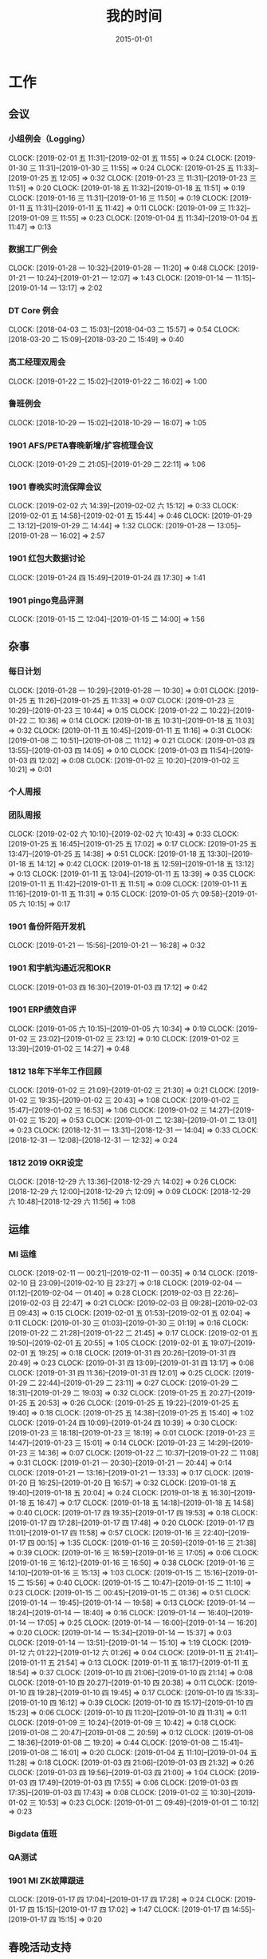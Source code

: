 #+TITLE: 我的时间
#+DATE: 2015-01-01

* 工作
** 会议
*** 小组例会（Logging）
    CLOCK: [2019-02-01 五 11:31]--[2019-02-01 五 11:55] =>  0:24
    CLOCK: [2019-01-30 三 11:31]--[2019-01-30 三 11:55] =>  0:24
    CLOCK: [2019-01-25 五 11:33]--[2019-01-25 五 12:05] =>  0:32
    CLOCK: [2019-01-23 三 11:31]--[2019-01-23 三 11:51] =>  0:20
    CLOCK: [2019-01-18 五 11:32]--[2019-01-18 五 11:51] =>  0:19
    CLOCK: [2019-01-16 三 11:31]--[2019-01-16 三 11:50] =>  0:19
    CLOCK: [2019-01-11 五 11:31]--[2019-01-11 五 11:42] =>  0:11
    CLOCK: [2019-01-09 三 11:32]--[2019-01-09 三 11:55] =>  0:23
    CLOCK: [2019-01-04 五 11:34]--[2019-01-04 五 11:47] =>  0:13
*** 数据工厂例会
    CLOCK: [2019-01-28 一 10:32]--[2019-01-28 一 11:20] =>  0:48
    CLOCK: [2019-01-21 一 10:24]--[2019-01-21 一 12:07] =>  1:43
    CLOCK: [2019-01-14 一 11:15]--[2019-01-14 一 13:17] =>  2:02
*** DT Core 例会
    CLOCK: [2018-04-03 二 15:03]--[2018-04-03 二 15:57] =>  0:54
    CLOCK: [2018-03-20 二 15:09]--[2018-03-20 二 15:49] =>  0:40
*** 高工经理双周会
    CLOCK: [2019-01-22 二 15:02]--[2019-01-22 二 16:02] =>  1:00
*** 鲁班例会
    CLOCK: [2018-10-29 一 15:02]--[2018-10-29 一 16:07] =>  1:05
*** 1901 AFS/PETA春晚新增/扩容梳理会议
    CLOCK: [2019-01-29 二 21:05]--[2019-01-29 二 22:11] =>  1:06
*** 1901 春晚实时流保障会议
    CLOCK: [2019-02-02 六 14:39]--[2019-02-02 六 15:12] =>  0:33
    CLOCK: [2019-02-01 五 14:58]--[2019-02-01 五 15:44] =>  0:46
    CLOCK: [2019-01-29 二 13:12]--[2019-01-29 二 14:44] =>  1:32
    CLOCK: [2019-01-28 一 13:05]--[2019-01-28 一 16:02] =>  2:57
*** 1901 红包大数据讨论
    CLOCK: [2019-01-24 四 15:49]--[2019-01-24 四 17:30] =>  1:41
*** 1901 pingo竞品评测
    CLOCK: [2019-01-15 二 12:04]--[2019-01-15 二 14:00] =>  1:56
** 杂事
*** 每日计划
    CLOCK: [2019-01-28 一 10:29]--[2019-01-28 一 10:30] =>  0:01
    CLOCK: [2019-01-25 五 11:26]--[2019-01-25 五 11:33] =>  0:07
    CLOCK: [2019-01-23 三 10:29]--[2019-01-23 三 10:44] =>  0:15
    CLOCK: [2019-01-22 二 10:22]--[2019-01-22 二 10:36] =>  0:14
    CLOCK: [2019-01-18 五 10:31]--[2019-01-18 五 11:03] =>  0:32
    CLOCK: [2019-01-11 五 10:45]--[2019-01-11 五 11:16] =>  0:31
    CLOCK: [2019-01-08 二 10:51]--[2019-01-08 二 11:12] =>  0:21
    CLOCK: [2019-01-03 四 13:55]--[2019-01-03 四 14:05] =>  0:10
    CLOCK: [2019-01-03 四 11:54]--[2019-01-03 四 12:02] =>  0:08
    CLOCK: [2019-01-02 三 10:20]--[2019-01-02 三 10:21] =>  0:01
*** 个人周报
*** 团队周报
    CLOCK: [2019-02-02 六 10:10]--[2019-02-02 六 10:43] =>  0:33
    CLOCK: [2019-01-25 五 16:45]--[2019-01-25 五 17:02] =>  0:17
    CLOCK: [2019-01-25 五 13:47]--[2019-01-25 五 14:38] =>  0:51
    CLOCK: [2019-01-18 五 13:30]--[2019-01-18 五 14:12] =>  0:42
    CLOCK: [2019-01-18 五 12:59]--[2019-01-18 五 13:12] =>  0:13
    CLOCK: [2019-01-11 五 13:04]--[2019-01-11 五 13:39] =>  0:35
    CLOCK: [2019-01-11 五 11:42]--[2019-01-11 五 11:51] =>  0:09
    CLOCK: [2019-01-11 五 11:16]--[2019-01-11 五 11:31] =>  0:15
    CLOCK: [2019-01-05 六 09:58]--[2019-01-05 六 10:15] =>  0:17
*** 1901 备份阡陌开发机
    CLOCK: [2019-01-21 一 15:56]--[2019-01-21 一 16:28] =>  0:32
*** 1901 和宇航沟通近况和OKR
    CLOCK: [2019-01-03 四 16:30]--[2019-01-03 四 17:12] =>  0:42
*** 1901 ERP绩效自评
    CLOCK: [2019-01-05 六 10:15]--[2019-01-05 六 10:34] =>  0:19
    CLOCK: [2019-01-02 三 23:02]--[2019-01-02 三 23:12] =>  0:10
    CLOCK: [2019-01-02 三 13:39]--[2019-01-02 三 14:27] =>  0:48
*** 1812 18年下半年工作回顾
    CLOCK: [2019-01-02 三 21:09]--[2019-01-02 三 21:30] =>  0:21
    CLOCK: [2019-01-02 三 19:35]--[2019-01-02 三 20:43] =>  1:08
    CLOCK: [2019-01-02 三 15:47]--[2019-01-02 三 16:53] =>  1:06
    CLOCK: [2019-01-02 三 14:27]--[2019-01-02 三 15:20] =>  0:53
    CLOCK: [2019-01-01 二 12:38]--[2019-01-01 二 13:01] =>  0:23
    CLOCK: [2018-12-31 一 13:31]--[2018-12-31 一 14:04] =>  0:33
    CLOCK: [2018-12-31 一 12:08]--[2018-12-31 一 12:32] =>  0:24
*** 1812 2019 OKR设定
    CLOCK: [2018-12-29 六 13:36]--[2018-12-29 六 14:02] =>  0:26
    CLOCK: [2018-12-29 六 12:00]--[2018-12-29 六 12:09] =>  0:09
    CLOCK: [2018-12-29 六 10:48]--[2018-12-29 六 11:56] =>  1:08
** 运维
*** MI 运维
    CLOCK: [2019-02-11 一 00:21]--[2019-02-11 一 00:35] =>  0:14
    CLOCK: [2019-02-10 日 23:09]--[2019-02-10 日 23:27] =>  0:18
    CLOCK: [2019-02-04 一 01:12]--[2019-02-04 一 01:40] =>  0:28
    CLOCK: [2019-02-03 日 22:26]--[2019-02-03 日 22:47] =>  0:21
    CLOCK: [2019-02-03 日 09:28]--[2019-02-03 日 09:43] =>  0:15
    CLOCK: [2019-02-01 五 01:53]--[2019-02-01 五 02:04] =>  0:11
    CLOCK: [2019-01-30 三 01:03]--[2019-01-30 三 01:19] =>  0:16
    CLOCK: [2019-01-22 二 21:28]--[2019-01-22 二 21:45] =>  0:17
    CLOCK: [2019-02-01 五 19:50]--[2019-02-01 五 20:55] =>  1:05
    CLOCK: [2019-02-01 五 19:07]--[2019-02-01 五 19:25] =>  0:18
    CLOCK: [2019-01-31 四 20:26]--[2019-01-31 四 20:49] =>  0:23
    CLOCK: [2019-01-31 四 13:09]--[2019-01-31 四 13:17] =>  0:08
    CLOCK: [2019-01-31 四 11:36]--[2019-01-31 四 12:01] =>  0:25
    CLOCK: [2019-01-29 二 22:44]--[2019-01-29 二 23:11] =>  0:27
    CLOCK: [2019-01-29 二 18:31]--[2019-01-29 二 19:03] =>  0:32
    CLOCK: [2019-01-25 五 20:27]--[2019-01-25 五 20:53] =>  0:26
    CLOCK: [2019-01-25 五 19:22]--[2019-01-25 五 19:40] =>  0:18
    CLOCK: [2019-01-25 五 14:38]--[2019-01-25 五 15:40] =>  1:02
    CLOCK: [2019-01-24 四 10:09]--[2019-01-24 四 10:39] =>  0:30
    CLOCK: [2019-01-23 三 18:18]--[2019-01-23 三 18:19] =>  0:01
    CLOCK: [2019-01-23 三 14:47]--[2019-01-23 三 15:01] =>  0:14
    CLOCK: [2019-01-23 三 14:29]--[2019-01-23 三 14:36] =>  0:07
    CLOCK: [2019-01-22 二 10:37]--[2019-01-22 二 11:08] =>  0:31
    CLOCK: [2019-01-21 一 20:30]--[2019-01-21 一 20:44] =>  0:14
    CLOCK: [2019-01-21 一 13:16]--[2019-01-21 一 13:33] =>  0:17
    CLOCK: [2019-01-20 日 16:25]--[2019-01-20 日 16:57] =>  0:32
    CLOCK: [2019-01-18 五 19:40]--[2019-01-18 五 20:04] =>  0:24
    CLOCK: [2019-01-18 五 16:30]--[2019-01-18 五 16:47] =>  0:17
    CLOCK: [2019-01-18 五 14:18]--[2019-01-18 五 14:58] =>  0:40
    CLOCK: [2019-01-17 四 19:35]--[2019-01-17 四 19:53] =>  0:18
    CLOCK: [2019-01-17 四 17:28]--[2019-01-17 四 17:48] =>  0:20
    CLOCK: [2019-01-17 四 11:01]--[2019-01-17 四 11:58] =>  0:57
    CLOCK: [2019-01-16 三 22:40]--[2019-01-17 四 00:15] =>  1:35
    CLOCK: [2019-01-16 三 20:59]--[2019-01-16 三 21:38] =>  0:39
    CLOCK: [2019-01-16 三 16:59]--[2019-01-16 三 17:05] =>  0:06
    CLOCK: [2019-01-16 三 16:12]--[2019-01-16 三 16:50] =>  0:38
    CLOCK: [2019-01-16 三 14:10]--[2019-01-16 三 15:13] =>  1:03
    CLOCK: [2019-01-15 二 15:16]--[2019-01-15 二 15:56] =>  0:40
    CLOCK: [2019-01-15 二 10:47]--[2019-01-15 二 11:10] =>  0:23
    CLOCK: [2019-01-15 二 00:45]--[2019-01-15 二 01:36] =>  0:51
    CLOCK: [2019-01-14 一 19:45]--[2019-01-14 一 19:58] =>  0:13
    CLOCK: [2019-01-14 一 18:24]--[2019-01-14 一 18:40] =>  0:16
    CLOCK: [2019-01-14 一 16:40]--[2019-01-14 一 17:05] =>  0:25
    CLOCK: [2019-01-14 一 16:00]--[2019-01-14 一 16:20] =>  0:20
    CLOCK: [2019-01-14 一 15:34]--[2019-01-14 一 15:37] =>  0:03
    CLOCK: [2019-01-14 一 13:51]--[2019-01-14 一 15:10] =>  1:19
    CLOCK: [2019-01-12 六 01:22]--[2019-01-12 六 01:26] =>  0:04
    CLOCK: [2019-01-11 五 21:41]--[2019-01-11 五 21:54] =>  0:13
    CLOCK: [2019-01-11 五 18:17]--[2019-01-11 五 18:54] =>  0:37
    CLOCK: [2019-01-10 四 21:06]--[2019-01-10 四 21:14] =>  0:08
    CLOCK: [2019-01-10 四 20:27]--[2019-01-10 四 20:38] =>  0:11
    CLOCK: [2019-01-10 四 19:28]--[2019-01-10 四 19:45] =>  0:17
    CLOCK: [2019-01-10 四 15:33]--[2019-01-10 四 16:12] =>  0:39
    CLOCK: [2019-01-10 四 15:17]--[2019-01-10 四 15:23] =>  0:06
    CLOCK: [2019-01-10 四 11:20]--[2019-01-10 四 11:31] =>  0:11
    CLOCK: [2019-01-09 三 10:24]--[2019-01-09 三 10:42] =>  0:18
    CLOCK: [2019-01-08 二 20:47]--[2019-01-08 二 20:59] =>  0:12
    CLOCK: [2019-01-08 二 18:36]--[2019-01-08 二 19:20] =>  0:44
    CLOCK: [2019-01-08 二 15:41]--[2019-01-08 二 16:01] =>  0:20
    CLOCK: [2019-01-04 五 11:10]--[2019-01-04 五 11:28] =>  0:18
    CLOCK: [2019-01-03 四 21:06]--[2019-01-03 四 21:32] =>  0:26
    CLOCK: [2019-01-03 四 19:56]--[2019-01-03 四 21:00] =>  1:04
    CLOCK: [2019-01-03 四 17:49]--[2019-01-03 四 17:55] =>  0:06
    CLOCK: [2019-01-03 四 17:35]--[2019-01-03 四 17:43] =>  0:08
    CLOCK: [2019-01-02 三 10:30]--[2019-01-02 三 10:53] =>  0:23
    CLOCK: [2019-01-01 二 09:49]--[2019-01-01 二 10:12] =>  0:23
*** Bigdata 值班
*** QA测试
*** 1901 MI ZK故障跟进
    CLOCK: [2019-01-17 四 17:04]--[2019-01-17 四 17:28] =>  0:24
    CLOCK: [2019-01-17 四 15:15]--[2019-01-17 四 17:02] =>  1:47
    CLOCK: [2019-01-17 四 14:55]--[2019-01-17 四 15:15] =>  0:20
** 春晚活动支持
*** 1902 春晚MI支持统计
    CLOCK: [2019-02-13 三 00:00]--[2019-02-13 三 00:10] =>  0:10
    CLOCK: [2019-02-12 二 20:02]--[2019-02-12 二 20:07] =>  0:05
    CLOCK: [2019-02-12 二 19:23]--[2019-02-12 二 19:59] =>  0:36
    CLOCK: [2019-02-12 二 18:17]--[2019-02-12 二 19:21] =>  1:04
    CLOCK: [2019-02-12 二 11:51]--[2019-02-12 二 11:58] =>  0:07
    CLOCK: [2019-02-12 二 11:31]--[2019-02-12 二 11:49] =>  0:18
    CLOCK: [2019-02-11 一 19:36]--[2019-02-11 一 19:39] =>  0:03
    CLOCK: [2019-02-11 一 17:40]--[2019-02-11 一 18:27] =>  0:47
    CLOCK: [2019-02-11 一 15:39]--[2019-02-11 一 16:57] =>  1:18
*** 1901 春节封线功能
    CLOCK: [2019-02-02 六 16:49]--[2019-02-02 六 17:18] =>  0:29
    CLOCK: [2019-02-01 五 13:11]--[2019-02-01 五 14:57] =>  1:46
    CLOCK: [2019-02-01 五 12:12]--[2019-02-01 五 12:23] =>  0:11
*** 1901 春晚专题监控
    CLOCK: [2019-02-02 六 12:53]--[2019-02-02 六 14:29] =>  1:36
    CLOCK: [2019-02-02 六 11:16]--[2019-02-02 六 11:39] =>  0:23
    CLOCK: [2019-01-30 三 13:49]--[2019-01-30 三 15:13] =>  1:24
*** 1901 春节红包重要业务登记
    CLOCK: [2019-02-01 五 15:58]--[2019-02-01 五 16:11] =>  0:13
    CLOCK: [2019-01-31 四 15:35]--[2019-01-31 四 15:40] =>  0:05
    CLOCK: [2019-01-31 四 15:02]--[2019-01-31 四 15:25] =>  0:23
    CLOCK: [2019-01-30 三 15:23]--[2019-01-30 三 17:21] =>  1:58
    CLOCK: [2019-01-28 一 22:10]--[2019-01-28 一 22:18] =>  0:08
    CLOCK: [2019-01-28 一 21:08]--[2019-01-28 一 21:26] =>  0:18
    CLOCK: [2019-01-28 一 18:40]--[2019-01-28 一 21:07] =>  2:27
    CLOCK: [2019-01-26 六 10:53]--[2019-01-26 六 11:21] =>  0:28
    CLOCK: [2019-01-25 五 21:24]--[2019-01-25 五 21:54] =>  0:30
    CLOCK: [2019-01-24 四 21:21]--[2019-01-24 四 22:42] =>  1:21
    CLOCK: [2019-01-24 四 19:18]--[2019-01-24 四 21:10] =>  1:52
    CLOCK: [2019-01-24 四 17:45]--[2019-01-24 四 18:21] =>  0:36
    CLOCK: [2019-01-24 四 15:32]--[2019-01-24 四 15:49] =>  0:17
    CLOCK: [2019-01-24 四 10:39]--[2019-01-24 四 11:17] =>  0:38
    CLOCK: [2019-01-23 三 22:48]--[2019-01-23 三 23:35] =>  0:47
    CLOCK: [2019-01-23 三 20:06]--[2019-01-23 三 21:30] =>  1:24
    CLOCK: [2019-01-23 三 13:17]--[2019-01-23 三 14:17] =>  1:00
    CLOCK: [2019-01-23 三 11:01]--[2019-01-23 三 11:31] =>  0:30
    CLOCK: [2019-01-23 三 10:44]--[2019-01-23 三 10:59] =>  0:15
    CLOCK: [2019-01-22 二 19:51]--[2019-01-22 二 20:31] =>  0:40
*** 1901 春晚相关运维
    CLOCK: [2019-02-03 日 16:12]--[2019-02-03 日 16:30] =>  0:18
    CLOCK: [2019-02-03 日 14:37]--[2019-02-03 日 15:21] =>  0:44
    CLOCK: [2019-02-03 日 14:20]--[2019-02-03 日 14:34] =>  0:14
    CLOCK: [2019-02-03 日 14:02]--[2019-02-03 日 14:09] =>  0:07
    CLOCK: [2019-02-03 日 13:02]--[2019-02-03 日 13:34] =>  0:32
    CLOCK: [2019-02-02 六 02:03]--[2019-02-02 六 02:30] =>  0:27
    CLOCK: [2019-02-02 六 00:32]--[2019-02-02 六 01:14] =>  0:42
    CLOCK: [2019-01-31 四 23:30]--[2019-02-01 五 00:58] =>  1:28
    CLOCK: [2019-01-31 四 22:34]--[2019-01-31 四 22:46] =>  0:12
    CLOCK: [2019-01-31 四 21:45]--[2019-01-31 四 22:20] =>  0:35
    CLOCK: [2019-01-29 二 00:37]--[2019-01-29 二 01:24] =>  0:47
*** 1902 春晚实战！
    CLOCK: [2019-02-05 二 20:25]--[2019-02-05 二 21:02] =>  0:37
    CLOCK: [2019-02-05 二 19:06]--[2019-02-05 二 19:13] =>  0:07
    CLOCK: [2019-02-05 二 18:38]--[2019-02-05 二 18:46] =>  0:08
    CLOCK: [2019-02-05 二 16:07]--[2019-02-05 二 16:18] =>  0:11
    CLOCK: [2019-02-05 二 14:49]--[2019-02-05 二 15:10] =>  0:21
    CLOCK: [2019-02-05 二 12:44]--[2019-02-05 二 13:06] =>  0:22
    CLOCK: [2019-02-05 二 11:08]--[2019-02-05 二 12:34] =>  1:26
    CLOCK: [2019-02-05 二 10:25]--[2019-02-05 二 10:44] =>  0:19
    CLOCK: [2019-02-05 二 09:52]--[2019-02-05 二 10:12] =>  0:20
    CLOCK: [2019-02-05 二 08:16]--[2019-02-05 二 09:10] =>  0:54
    CLOCK: [2019-02-05 二 04:10]--[2019-02-05 二 04:41] =>  0:31
    CLOCK: [2019-02-05 二 02:35]--[2019-02-05 二 03:32] =>  0:57
    CLOCK: [2019-02-04 一 23:30]--[2019-02-05 二 02:32] =>  3:02
    CLOCK: [2019-02-04 一 21:30]--[2019-02-04 一 23:15] =>  1:45
    CLOCK: [2019-02-04 一 17:59]--[2019-02-04 一 19:08] =>  1:09
    CLOCK: [2019-02-04 一 14:05]--[2019-02-04 一 15:16] =>  1:11
    CLOCK: [2019-02-04 一 12:56]--[2019-02-04 一 13:12] =>  0:16
    CLOCK: [2019-02-04 一 11:00]--[2019-02-04 一 12:23] =>  1:23
    CLOCK: [2019-02-04 一 10:26]--[2019-02-04 一 10:32] =>  0:06
*** 1902 春晚专题监控
    CLOCK: [2019-02-04 一 10:09]--[2019-02-04 一 10:26] =>  0:17
    CLOCK: [2019-02-03 日 23:35]--[2019-02-04 一 00:00] =>  0:25
*** 1901 春晚红包活动相关
    CLOCK: [2019-02-02 六 16:11]--[2019-02-02 六 16:49] =>  0:38
    CLOCK: [2019-02-02 六 10:43]--[2019-02-02 六 11:16] =>  0:33
    CLOCK: [2019-02-01 五 10:42]--[2019-02-01 五 11:31] =>  0:49
    CLOCK: [2019-01-30 三 19:11]--[2019-01-30 三 19:26] =>  0:15
    CLOCK: [2019-01-30 三 17:26]--[2019-01-30 三 18:29] =>  1:03
    CLOCK: [2019-01-29 二 12:58]--[2019-01-29 二 13:06] =>  0:08
    CLOCK: [2019-01-29 二 10:35]--[2019-01-29 二 12:02] =>  1:27
    CLOCK: [2019-01-28 一 22:56]--[2019-01-28 一 22:59] =>  0:03
    CLOCK: [2019-01-28 一 16:23]--[2019-01-28 一 17:55] =>  1:32
    CLOCK: [2019-01-28 一 16:10]--[2019-01-28 一 16:19] =>  0:09
    CLOCK: [2019-01-28 一 12:41]--[2019-01-28 一 12:58] =>  0:17
    CLOCK: [2019-01-28 一 11:21]--[2019-01-28 一 11:54] =>  0:33
    CLOCK: [2019-01-27 日 23:58]--[2019-01-28 一 00:34] =>  0:36
    CLOCK: [2019-01-27 日 17:40]--[2019-01-27 日 18:10] =>  0:30
    CLOCK: [2019-01-26 六 16:44]--[2019-01-26 六 17:20] =>  0:36
    CLOCK: [2019-01-25 五 17:43]--[2019-01-25 五 18:07] =>  0:24
    CLOCK: [2019-01-25 五 17:20]--[2019-01-25 五 17:38] =>  0:18
    CLOCK: [2019-01-23 三 19:06]--[2019-01-23 三 19:25] =>  0:19
    CLOCK: [2019-01-22 二 16:13]--[2019-01-22 二 17:07] =>  0:54
    CLOCK: [2019-01-22 二 14:44]--[2019-01-22 二 15:02] =>  0:18
    CLOCK: [2019-01-22 二 14:15]--[2019-01-22 二 14:44] =>  0:29
    CLOCK: [2019-01-22 二 11:08]--[2019-01-22 二 11:58] =>  0:50
    CLOCK: [2019-01-21 一 19:28]--[2019-01-21 一 20:30] =>  1:02
    CLOCK: [2019-01-21 一 16:28]--[2019-01-21 一 17:53] =>  1:25
*** 1901 春晚红包压测演练
    CLOCK: [2019-02-01 五 21:00]--[2019-02-01 五 22:59] =>  1:59
    CLOCK: [2019-01-27 日 04:05]--[2019-01-27 日 04:19] =>  0:14
    CLOCK: [2019-01-26 六 22:23]--[2019-01-26 六 23:53] =>  1:30
    CLOCK: [2019-01-25 五 02:59]--[2019-01-25 五 03:17] =>  0:18
    CLOCK: [2019-01-25 五 01:00]--[2019-01-25 五 01:24] =>  0:24
    CLOCK: [2019-01-25 五 00:16]--[2019-01-25 五 00:43] =>  0:27
    CLOCK: [2019-01-24 四 23:45]--[2019-01-25 五 00:09] =>  0:24
    CLOCK: [2019-01-24 四 22:42]--[2019-01-24 四 22:58] =>  0:16
*** 1901 春节前MI服务自查
    CLOCK: [2019-02-01 五 16:25]--[2019-02-01 五 17:18] =>  0:53
    CLOCK: [2019-01-31 四 13:17]--[2019-01-31 四 15:02] =>  1:45
*** 1901 春晚风控问题跟进
    CLOCK: [2019-01-31 四 17:08]--[2019-01-31 四 17:50] =>  0:42
    CLOCK: [2019-01-31 四 16:29]--[2019-01-31 四 16:37] =>  0:08
    CLOCK: [2019-01-31 四 15:49]--[2019-01-31 四 16:22] =>  0:33
    CLOCK: [2019-01-31 四 15:40]--[2019-01-31 四 15:47] =>  0:07
    CLOCK: [2019-01-31 四 10:25]--[2019-01-31 四 11:35] =>  1:10
    CLOCK: [2019-01-30 三 23:34]--[2019-01-31 四 00:33] =>  0:59
    CLOCK: [2019-01-30 三 22:12]--[2019-01-30 三 22:37] =>  0:25
    CLOCK: [2019-01-30 三 21:20]--[2019-01-30 三 21:56] =>  0:36
*** 1901 AFS/PETA春晚新增/扩容梳理
    CLOCK: [2019-01-29 二 19:51]--[2019-01-29 二 21:00] =>  1:09
    CLOCK: [2019-01-29 二 19:03]--[2019-01-29 二 19:11] =>  0:08
*** 1901 集卡摇一摇入UDW
    CLOCK: [2019-01-29 二 17:05]--[2019-01-29 二 18:21] =>  1:16
    CLOCK: [2019-01-29 二 16:25]--[2019-01-29 二 16:59] =>  0:34
    CLOCK: [2019-01-29 二 16:07]--[2019-01-29 二 16:18] =>  0:11
    CLOCK: [2019-01-29 二 15:06]--[2019-01-29 二 15:46] =>  0:40
*** 1901 Master扩容阳泉
    CLOCK: [2019-01-23 三 19:36]--[2019-01-23 三 19:58] =>  0:22
    CLOCK: [2019-01-23 三 17:27]--[2019-01-23 三 18:17] =>  0:50
    CLOCK: [2019-01-23 三 15:01]--[2019-01-23 三 16:23] =>  1:22
** MI 公开课
*** 1810 系列文章撰写
    CLOCK: [2018-10-06 六 14:37]--[2018-10-06 六 16:39] =>  2:02
    CLOCK: [2018-10-06 六 13:18]--[2018-10-06 六 13:45] =>  0:27
*** 1808 PR文章撰写
    CLOCK: [2018-10-07 日 16:05]--[2018-10-07 日 16:56] =>  0:51
    CLOCK: [2018-10-07 日 02:41]--[2018-10-07 日 03:28] =>  0:47
    CLOCK: [2018-10-06 六 21:45]--[2018-10-06 六 23:59] =>  2:14
    CLOCK: [2018-10-06 六 12:14]--[2018-10-06 六 13:18] =>  1:04
    CLOCK: [2018-09-17 一 14:37]--[2018-09-17 一 15:05] =>  0:28
    CLOCK: [2018-09-17 一 13:10]--[2018-09-17 一 13:52] =>  0:42
    CLOCK: [2018-09-17 一 12:43]--[2018-09-17 一 13:02] =>  0:19
    CLOCK: [2018-09-17 一 11:06]--[2018-09-17 一 11:48] =>  0:42
    CLOCK: [2018-09-17 一 03:13]--[2018-09-17 一 03:42] =>  0:29
    CLOCK: [2018-09-02 日 00:37]--[2018-09-02 日 01:08] =>  0:31
*** 1808 讲课后的反思
    CLOCK: [2018-08-29 三 19:11]--[2018-08-29 三 20:27] =>  1:16
    CLOCK: [2018-08-29 三 16:51]--[2018-08-29 三 17:44] =>  0:53
    CLOCK: [2018-08-29 三 15:27]--[2018-08-29 三 16:00] =>  0:33
*** 1808 正式开讲
    CLOCK: [2018-08-29 三 14:00]--[2018-08-29 三 15:10] =>  1:10
*** 1808 PPT改进
    CLOCK: [2018-08-29 三 12:35]--[2018-08-29 三 13:45] =>  1:10
    CLOCK: [2018-08-29 三 10:57]--[2018-08-29 三 11:27] =>  0:30
    CLOCK: [2018-08-29 三 10:38]--[2018-08-29 三 10:54] =>  0:16
    CLOCK: [2018-08-29 三 09:29]--[2018-08-29 三 10:35] =>  1:06
    CLOCK: [2018-08-29 三 09:05]--[2018-08-29 三 09:27] =>  0:22
    CLOCK: [2018-08-29 三 08:10]--[2018-08-29 三 09:03] =>  0:53
*** 1808 PPT初版
    CLOCK: [2018-08-29 三 05:51]--[2018-08-29 三 07:36] =>  1:45
    CLOCK: [2018-08-29 三 02:34]--[2018-08-29 三 03:57] =>  1:23
    CLOCK: [2018-08-29 三 02:13]--[2018-08-29 三 02:28] =>  0:15
    CLOCK: [2018-08-29 三 00:13]--[2018-08-29 三 01:35] =>  1:22
    CLOCK: [2018-08-28 二 20:16]--[2018-08-28 二 21:10] =>  0:54
    CLOCK: [2018-08-28 二 18:30]--[2018-08-28 二 18:58] =>  0:28
    CLOCK: [2018-08-28 二 17:00]--[2018-08-28 二 17:36] =>  0:36
    CLOCK: [2018-08-28 二 15:49]--[2018-08-28 二 16:21] =>  0:32
    CLOCK: [2018-08-28 二 13:23]--[2018-08-28 二 13:45] =>  0:22
    CLOCK: [2018-08-28 二 12:52]--[2018-08-28 二 13:01] =>  0:09
*** 1808 材料准备
    CLOCK: [2018-08-28 二 12:51]--[2018-08-28 二 12:52] =>  0:01
    CLOCK: [2018-08-28 二 02:42]--[2018-08-28 二 04:36] =>  1:54
    CLOCK: [2018-08-28 二 01:33]--[2018-08-28 二 01:42] =>  0:09
    CLOCK: [2018-08-25 六 21:12]--[2018-08-25 六 22:04] =>  0:52
*** 1808 BIT登记表填写
    CLOCK: [2018-08-23 四 10:52]--[2018-08-23 四 11:20] =>  0:28
** BD 职称评定七
*** 1809 评定后的经理沟通
    CLOCK: [2018-09-05 三 15:25]--[2018-09-05 三 16:00] =>  0:35
*** 1808 答辩后总结
    CLOCK: [2018-08-20 一 19:38]--[2018-08-20 一 20:45] =>  1:07
    CLOCK: [2018-08-20 一 18:39]--[2018-08-20 一 19:09] =>  0:30
    CLOCK: [2018-08-20 一 17:51]--[2018-08-20 一 18:02] =>  0:11
    CLOCK: [2018-08-20 一 16:52]--[2018-08-20 一 17:32] =>  0:40
    CLOCK: [2018-08-20 一 15:44]--[2018-08-20 一 16:46] =>  1:02
    CLOCK: [2018-08-20 一 11:35]--[2018-08-20 一 11:49] =>  0:14
*** 1808 正式答辩
    CLOCK: [2018-08-20 一 10:58]--[2018-08-20 一 11:21] =>  0:23
*** 1808 PPT整改
    CLOCK: [2018-08-20 一 10:51]--[2018-08-20 一 10:58] =>  0:07
    CLOCK: [2018-08-20 一 09:21]--[2018-08-20 一 10:44] =>  1:23
    CLOCK: [2018-08-20 一 08:34]--[2018-08-20 一 09:19] =>  0:45
    CLOCK: [2018-08-20 一 07:49]--[2018-08-20 一 08:25] =>  0:36
    CLOCK: [2018-08-20 一 05:41]--[2018-08-20 一 06:22] =>  0:41
    CLOCK: [2018-08-20 一 04:51]--[2018-08-20 一 05:25] =>  0:34
    CLOCK: [2018-08-20 一 01:38]--[2018-08-20 一 03:02] =>  1:24
    CLOCK: [2018-08-20 一 00:50]--[2018-08-20 一 01:30] =>  0:40
    CLOCK: [2018-08-19 日 22:35]--[2018-08-20 一 00:05] =>  1:30
    CLOCK: [2018-08-19 日 19:55]--[2018-08-19 日 20:54] =>  0:59
    CLOCK: [2018-08-19 日 18:18]--[2018-08-19 日 18:58] =>  0:40
    CLOCK: [2018-08-19 日 14:44]--[2018-08-19 日 15:53] =>  1:09
    CLOCK: [2018-08-19 日 12:01]--[2018-08-19 日 13:25] =>  1:24
    CLOCK: [2018-08-19 日 02:58]--[2018-08-19 日 03:55] =>  0:57
    CLOCK: [2018-08-18 六 17:06]--[2018-08-18 六 18:00] =>  0:54
    CLOCK: [2018-08-18 六 15:07]--[2018-08-18 六 15:26] =>  0:19
    CLOCK: [2018-08-18 六 10:50]--[2018-08-18 六 11:20] =>  0:30
    CLOCK: [2018-08-17 五 19:53]--[2018-08-17 五 21:16] =>  1:23
    CLOCK: [2018-08-17 五 17:05]--[2018-08-17 五 17:47] =>  0:42
    CLOCK: [2018-08-17 五 16:20]--[2018-08-17 五 17:04] =>  0:44
    CLOCK: [2018-08-17 五 15:16]--[2018-08-17 五 15:17] =>  0:01
*** 1808 宇航锋哥Review
    CLOCK: [2018-08-16 四 00:42]--[2018-08-16 四 01:04] =>  0:22
    CLOCK: [2018-08-15 三 19:15]--[2018-08-15 三 20:40] =>  1:25
*** 1808 开始写PPT提纲
    CLOCK: [2018-08-15 三 15:06]--[2018-08-15 三 15:16] =>  0:10
    CLOCK: [2018-08-15 三 14:50]--[2018-08-15 三 15:05] =>  0:15
    CLOCK: [2018-08-14 二 00:09]--[2018-08-14 二 00:40] =>  0:31
    CLOCK: [2018-08-13 一 19:49]--[2018-08-13 一 20:30] =>  0:41
    CLOCK: [2018-08-12 日 22:37]--[2018-08-12 日 23:41] =>  1:04
    CLOCK: [2018-08-12 日 15:49]--[2018-08-12 日 16:06] =>  0:17
    CLOCK: [2018-08-12 日 14:39]--[2018-08-12 日 15:00] =>  0:21
    CLOCK: [2018-08-08 三 00:35]--[2018-08-08 三 00:55] =>  0:20
    CLOCK: [2018-08-07 二 22:47]--[2018-08-08 三 00:01] =>  1:14
    CLOCK: [2018-08-07 二 21:44]--[2018-08-07 二 22:03] =>  0:19
    CLOCK: [2018-08-07 二 18:25]--[2018-08-07 二 18:43] =>  0:18
    CLOCK: [2018-08-07 二 17:42]--[2018-08-07 二 18:04] =>  0:22
*** 1808 整理材料
    CLOCK: [2018-08-13 一 16:15]--[2018-08-13 一 17:17] =>  1:02
    CLOCK: [2018-08-08 三 13:13]--[2018-08-08 三 14:28] =>  1:15
    CLOCK: [2018-08-08 三 08:32]--[2018-08-08 三 10:30] =>  1:58
    CLOCK: [2018-08-07 二 15:50]--[2018-08-07 二 16:47] =>  0:57
    CLOCK: [2018-08-07 二 09:31]--[2018-08-07 二 10:15] =>  0:44
    CLOCK: [2018-08-07 二 05:54]--[2018-08-07 二 06:10] =>  0:16
    CLOCK: [2018-08-07 二 03:41]--[2018-08-07 二 05:20] =>  1:39
    CLOCK: [2018-08-06 一 20:50]--[2018-08-06 一 22:18] =>  1:28
    CLOCK: [2018-08-06 一 19:49]--[2018-08-06 一 20:20] =>  0:31
    CLOCK: [2018-08-06 一 00:40]--[2018-08-06 一 01:22] =>  0:42
    CLOCK: [2018-08-05 日 22:43]--[2018-08-05 日 23:57] =>  1:14
*** 1808 学习PPT制作技巧
    CLOCK: [2018-08-05 日 21:22]--[2018-08-05 日 21:45] =>  0:23
    CLOCK: [2018-08-05 日 19:44]--[2018-08-05 日 20:53] =>  1:09
*** 1807 上半年工作按月回顾
    CLOCK: [2018-08-05 日 14:32]--[2018-08-05 日 16:25] =>  1:53
    CLOCK: [2018-08-05 日 13:01]--[2018-08-05 日 14:21] =>  1:20
    CLOCK: [2018-08-05 日 03:04]--[2018-08-05 日 04:24] =>  1:20
    CLOCK: [2018-08-04 六 18:01]--[2018-08-04 六 18:44] =>  0:43
    CLOCK: [2018-08-04 六 13:16]--[2018-08-04 六 14:00] =>  0:44
*** 1802 事后总结
    CLOCK: [2018-02-09 五 13:11]--[2018-02-09 五 13:37] =>  0:26
    CLOCK: [2018-02-07 三 15:01]--[2018-02-07 三 16:05] =>  1:04
    CLOCK: [2018-02-07 三 14:04]--[2018-02-07 三 14:30] =>  0:26
    CLOCK: [2018-02-07 三 11:25]--[2018-02-07 三 12:04] =>  0:39
    CLOCK: [2018-02-06 二 20:42]--[2018-02-06 二 20:52] =>  0:10
    CLOCK: [2018-02-06 二 20:00]--[2018-02-06 二 20:20] =>  0:20
*** 1802 正式答辩
    CLOCK: [2018-02-06 二 19:00]--[2018-02-06 二 19:42] =>  0:42
*** 1802 材料继续完善
    CLOCK: [2018-02-06 二 13:43]--[2018-02-06 二 14:09] =>  0:26
    CLOCK: [2018-02-06 二 13:35]--[2018-02-06 二 13:43] =>  0:08
    CLOCK: [2018-02-06 二 11:58]--[2018-02-06 二 12:24] =>  0:26
    CLOCK: [2018-02-06 二 11:21]--[2018-02-06 二 11:32] =>  0:11
    CLOCK: [2018-02-06 二 10:36]--[2018-02-06 二 10:42] =>  0:06
    CLOCK: [2018-02-06 二 02:41]--[2018-02-06 二 03:51] =>  1:10
*** 1802 PPT撰写
    CLOCK: [2018-02-06 二 18:30]--[2018-02-06 二 19:00] =>  0:30
    CLOCK: [2018-02-06 二 16:33]--[2018-02-06 二 18:16] =>  1:43
    CLOCK: [2018-02-06 二 15:07]--[2018-02-06 二 16:18] =>  1:11
    CLOCK: [2018-02-06 二 14:24]--[2018-02-06 二 15:04] =>  0:40
    CLOCK: [2018-02-06 二 14:16]--[2018-02-06 二 14:19] =>  0:03
    CLOCK: [2018-02-06 二 14:09]--[2018-02-06 二 14:13] =>  0:04
    CLOCK: [2018-02-06 二 12:24]--[2018-02-06 二 12:27] =>  0:03
    CLOCK: [2018-02-06 二 10:30]--[2018-02-06 二 10:36] =>  0:06
    CLOCK: [2018-02-06 二 09:46]--[2018-02-06 二 10:02] =>  0:16
    CLOCK: [2018-02-06 二 08:10]--[2018-02-06 二 09:44] =>  1:34
    CLOCK: [2018-02-06 二 03:57]--[2018-02-06 二 05:27] =>  1:30
    CLOCK: [2018-02-06 二 02:36]--[2018-02-06 二 02:41] =>  0:05
    CLOCK: [2018-02-06 二 01:38]--[2018-02-06 二 02:27] =>  0:49
    CLOCK: [2018-02-06 二 00:45]--[2018-02-06 二 01:30] =>  0:45
    CLOCK: [2018-02-06 二 00:01]--[2018-02-06 二 00:30] =>  0:29
    CLOCK: [2018-02-05 一 22:48]--[2018-02-06 二 00:01] =>  1:13
    CLOCK: [2018-02-05 一 15:59]--[2018-02-05 一 16:42] =>  0:43
*** 1802 项目回顾
    CLOCK: [2018-02-05 一 14:44]--[2018-02-05 一 15:59] =>  1:15
    CLOCK: [2018-02-05 一 14:26]--[2018-02-05 一 14:36] =>  0:10
    CLOCK: [2018-02-05 一 12:58]--[2018-02-05 一 13:44] =>  0:46
    CLOCK: [2018-02-05 一 00:04]--[2018-02-05 一 00:32] =>  0:28
    CLOCK: [2018-02-04 日 23:01]--[2018-02-05 一 00:04] =>  1:03
    CLOCK: [2018-02-04 日 21:54]--[2018-02-04 日 23:01] =>  1:07
    CLOCK: [2018-02-04 日 20:53]--[2018-02-04 日 21:46] =>  0:53
    CLOCK: [2018-02-04 日 13:37]--[2018-02-04 日 14:52] =>  1:15
    CLOCK: [2018-02-04 日 00:00]--[2018-02-04 日 00:19] =>  0:19
*** 1801 前期准备
    CLOCK: [2018-02-03 六 17:41]--[2018-02-03 六 18:30] =>  0:49
    CLOCK: [2018-01-24 三 21:28]--[2018-01-24 三 21:46] =>  0:18
    CLOCK: [2018-01-24 三 15:53]--[2018-01-24 三 16:04] =>  0:11
    CLOCK: [2018-01-24 三 13:11]--[2018-01-24 三 14:30] =>  1:19
*** 1708 正式答辩
    CLOCK: [2017-08-22 二 16:02]--[2017-08-22 二 16:25] =>  0:23
*** 1708 PPT撰写
    CLOCK: [2017-08-22 二 15:16]--[2017-08-22 二 16:02] =>  0:46
    CLOCK: [2017-08-22 二 14:38]--[2017-08-22 二 15:06] =>  0:28
    CLOCK: [2017-08-22 二 13:50]--[2017-08-22 二 14:36] =>  0:46
    CLOCK: [2017-08-22 二 12:16]--[2017-08-22 二 13:36] =>  1:20
    CLOCK: [2017-08-22 二 12:10]--[2017-08-22 二 12:13] =>  0:03
    CLOCK: [2017-08-22 二 11:25]--[2017-08-22 二 11:46] =>  0:21
    CLOCK: [2017-08-22 二 10:34]--[2017-08-22 二 11:01] =>  0:27
    CLOCK: [2017-08-22 二 09:28]--[2017-08-22 二 10:33] =>  1:05
    CLOCK: [2017-08-22 二 08:00]--[2017-08-22 二 09:06] =>  1:06
    CLOCK: [2017-08-21 一 18:25]--[2017-08-21 一 18:58] =>  0:33
    CLOCK: [2017-08-21 一 16:56]--[2017-08-21 一 17:33] =>  0:37
*** 1708 评审材料撰写
    CLOCK: [2017-08-12 六 19:25]--[2017-08-12 六 20:12] =>  0:47
    CLOCK: [2017-08-12 六 17:23]--[2017-08-12 六 18:45] =>  1:22
    CLOCK: [2017-08-11 五 15:16]--[2017-08-11 五 16:32] =>  1:16
    CLOCK: [2017-08-11 五 14:41]--[2017-08-11 五 15:10] =>  0:29
    CLOCK: [2017-08-11 五 13:36]--[2017-08-11 五 14:23] =>  0:47
    CLOCK: [2017-08-11 五 11:49]--[2017-08-11 五 11:56] =>  0:07
    CLOCK: [2017-08-11 五 08:59]--[2017-08-11 五 10:22] =>  1:23
    CLOCK: [2017-08-09 三 23:28]--[2017-08-10 四 00:55] =>  1:27
*** 1708 T6一年半工作回顾
    CLOCK: [2017-08-08 二 21:55]--[2017-08-08 二 22:26] =>  0:31
    CLOCK: [2017-08-08 二 17:39]--[2017-08-08 二 18:58] =>  1:19
    CLOCK: [2017-08-08 二 09:42]--[2017-08-08 二 09:57] =>  0:15
    CLOCK: [2017-08-08 二 08:12]--[2017-08-08 二 09:24] =>  1:12
    CLOCK: [2017-08-08 二 03:31]--[2017-08-08 二 04:05] =>  0:34
    CLOCK: [2017-08-08 二 02:23]--[2017-08-08 二 02:52] =>  0:29
    CLOCK: [2017-08-07 一 16:41]--[2017-08-07 一 16:59] =>  0:18
    CLOCK: [2017-08-07 一 15:47]--[2017-08-07 一 16:13] =>  0:26
    CLOCK: [2017-08-07 一 10:31]--[2017-08-07 一 10:33] =>  0:02
    CLOCK: [2017-08-06 日 22:17]--[2017-08-06 日 22:51] =>  0:34
    CLOCK: [2017-08-06 日 20:33]--[2017-08-06 日 21:59] =>  1:26
    CLOCK: [2017-08-06 日 16:35]--[2017-08-06 日 16:58] =>  0:23
*** 1708 前期准备
    CLOCK: [2017-08-06 日 18:44]--[2017-08-06 日 18:53] =>  0:09
    CLOCK: [2017-08-06 日 15:24]--[2017-08-06 日 16:13] =>  0:49
    CLOCK: [2017-08-06 日 12:15]--[2017-08-06 日 12:25] =>  0:10
    CLOCK: [2017-08-03 四 14:50]--[2017-08-03 四 15:06] =>  0:16
** MI 上云
*** 1901 数据工厂Q1排期
    CLOCK: [2019-01-03 四 23:45]--[2019-01-04 五 00:24] =>  0:39
    CLOCK: [2019-01-03 四 19:05]--[2019-01-03 四 19:54] =>  0:49
*** 1809 上云工作梳理
    CLOCK: [2018-09-12 三 16:05]--[2018-09-12 三 16:19] =>  0:14
*** 1809 功能需求讨论
    CLOCK: [2018-09-12 三 15:07]--[2018-09-12 三 16:01] =>  0:54
    CLOCK: [2018-09-03 一 16:01]--[2018-09-03 一 16:54] =>  0:53
    CLOCK: [2018-09-03 一 15:22]--[2018-09-03 一 16:00] =>  0:38
*** 1808 Pingo上云方案讨论
    CLOCK: [2018-08-27 一 17:09]--[2018-08-27 一 18:10] =>  1:01
** MI 3.0 RS
*** 1901 验收前的问题排查
    CLOCK: [2019-02-12 二 17:22]--[2019-02-12 二 17:33] =>  0:11
    CLOCK: [2019-02-12 二 15:44]--[2019-02-12 二 16:43] =>  0:59
    CLOCK: [2019-02-12 二 14:29]--[2019-02-12 二 15:13] =>  0:44
    CLOCK: [2019-01-15 二 17:38]--[2019-01-15 二 17:53] =>  0:15
    CLOCK: [2019-01-15 二 16:09]--[2019-01-15 二 16:55] =>  0:46
    CLOCK: [2019-01-15 二 15:56]--[2019-01-15 二 16:07] =>  0:11
    CLOCK: [2019-01-15 二 14:25]--[2019-01-15 二 15:16] =>  0:51
    CLOCK: [2019-01-15 二 14:02]--[2019-01-15 二 14:17] =>  0:15
*** 1901 主键增量例行任务running等待
    CLOCK: [2019-01-16 三 10:36]--[2019-01-16 三 11:31] =>  0:55
    CLOCK: [2019-01-15 二 20:41]--[2019-01-15 二 21:10] =>  0:29
    CLOCK: [2019-01-15 二 19:02]--[2019-01-15 二 20:28] =>  1:26
    CLOCK: [2019-01-14 一 20:08]--[2019-01-14 一 21:09] =>  1:01
    CLOCK: [2019-01-14 一 19:58]--[2019-01-14 一 20:05] =>  0:07
    CLOCK: [2019-01-14 一 19:23]--[2019-01-14 一 19:36] =>  0:13
    CLOCK: [2019-01-14 一 18:45]--[2019-01-14 一 19:04] =>  0:19
*** 1901 搞定Grafana
    CLOCK: [2019-01-10 四 14:36]--[2019-01-10 四 15:17] =>  0:41
    CLOCK: [2019-01-09 三 23:33]--[2019-01-09 三 23:50] =>  0:17
    CLOCK: [2019-01-09 三 23:16]--[2019-01-09 三 23:28] =>  0:12
    CLOCK: [2019-01-09 三 15:40]--[2019-01-09 三 17:50] =>  2:10
    CLOCK: [2019-01-09 三 14:54]--[2019-01-09 三 15:15] =>  0:21
    CLOCK: [2019-01-09 三 13:01]--[2019-01-09 三 14:26] =>  1:25
    CLOCK: [2019-01-09 三 10:42]--[2019-01-09 三 11:32] =>  0:50
    CLOCK: [2019-01-04 五 11:47]--[2019-01-04 五 11:54] =>  0:07
    CLOCK: [2019-01-04 五 11:28]--[2019-01-04 五 11:34] =>  0:06
** MI 3.0
*** 1901 ES Output
    CLOCK: [2019-01-21 一 15:18]--[2019-01-21 一 15:32] =>  0:14
*** 1901 PostgreSQL实现
    CLOCK: [2019-01-18 五 18:47]--[2019-01-18 五 19:36] =>  0:49
    CLOCK: [2019-01-18 五 16:47]--[2019-01-18 五 17:50] =>  1:03
    CLOCK: [2019-01-18 五 15:07]--[2019-01-18 五 16:11] =>  1:04
    CLOCK: [2019-01-18 五 11:51]--[2019-01-18 五 11:57] =>  0:06
    CLOCK: [2019-01-18 五 11:06]--[2019-01-18 五 11:32] =>  0:26
    CLOCK: [2019-01-17 四 21:02]--[2019-01-17 四 21:25] =>  0:23
    CLOCK: [2019-01-17 四 19:54]--[2019-01-17 四 20:51] =>  0:57
    CLOCK: [2019-01-17 四 14:37]--[2019-01-17 四 14:44] =>  0:07
    CLOCK: [2019-01-17 四 13:48]--[2019-01-17 四 14:14] =>  0:26
*** 1901 PostgreSQL调研
    CLOCK: [2019-01-17 四 12:58]--[2019-01-17 四 13:48] =>  0:50
    CLOCK: [2019-01-17 四 11:58]--[2019-01-17 四 11:59] =>  0:01
    CLOCK: [2019-01-16 三 19:35]--[2019-01-16 三 20:59] =>  1:24
    CLOCK: [2019-01-16 三 17:33]--[2019-01-16 三 18:05] =>  0:32
    CLOCK: [2019-01-16 三 16:50]--[2019-01-16 三 16:55] =>  0:05
    CLOCK: [2019-01-16 三 15:26]--[2019-01-16 三 16:12] =>  0:46
    CLOCK: [2019-01-16 三 13:15]--[2019-01-16 三 14:10] =>  0:55
    CLOCK: [2019-01-14 一 16:27]--[2019-01-14 一 16:39] =>  0:12
    CLOCK: [2019-01-12 六 17:24]--[2019-01-12 六 18:13] =>  0:49
    CLOCK: [2019-01-12 六 16:28]--[2019-01-12 六 16:40] =>  0:12
    CLOCK: [2019-01-12 六 15:55]--[2019-01-12 六 16:14] =>  0:19
    CLOCK: [2019-01-11 五 16:08]--[2019-01-11 五 16:43] =>  0:35
    CLOCK: [2019-01-11 五 15:27]--[2019-01-11 五 15:31] =>  0:04
    CLOCK: [2019-01-11 五 14:57]--[2019-01-11 五 15:16] =>  0:19
** MI 平台
*** 1901 分产品线分机房流量详细统计
    CLOCK: [2019-01-21 一 14:07]--[2019-01-21 一 15:09] =>  1:02
    CLOCK: [2019-01-21 一 13:44]--[2019-01-21 一 13:58] =>  0:14
*** 1901 支持配置customize tag
    CLOCK: [2019-01-08 二 20:59]--[2019-01-08 二 22:25] =>  1:26
*** 1810 PB->AFS流程
    CLOCK: [2019-01-30 三 19:26]--[2019-01-30 三 21:12] =>  1:46
    CLOCK: [2019-01-30 三 13:12]--[2019-01-30 三 13:49] =>  0:37
    CLOCK: [2019-01-30 三 12:56]--[2019-01-30 三 13:03] =>  0:07
    CLOCK: [2019-01-30 三 10:32]--[2019-01-30 三 11:31] =>  0:59
    CLOCK: [2019-01-29 二 22:22]--[2019-01-29 二 22:44] =>  0:22
    CLOCK: [2019-01-08 二 20:03]--[2019-01-08 二 20:35] =>  0:32
    CLOCK: [2019-01-08 二 16:30]--[2019-01-08 二 17:52] =>  1:22
    CLOCK: [2019-01-08 二 16:04]--[2019-01-08 二 16:12] =>  0:08
    CLOCK: [2019-01-08 二 14:54]--[2019-01-08 二 15:30] =>  0:36
    CLOCK: [2019-01-08 二 13:41]--[2019-01-08 二 14:43] =>  1:02
    CLOCK: [2018-10-31 三 19:42]--[2018-10-31 三 20:38] =>  0:56
    CLOCK: [2018-10-31 三 18:50]--[2018-10-31 三 19:21] =>  0:31
    CLOCK: [2018-10-31 三 17:12]--[2018-10-31 三 18:13] =>  1:01
*** 1810 MI河图等级提升
    CLOCK: [2018-10-12 五 13:39]--[2018-10-12 五 14:18] =>  0:39
    CLOCK: [2018-10-11 四 13:26]--[2018-10-11 四 14:22] =>  0:56
*** 1808 MI域名高危漏洞工单
    CLOCK: [2018-08-16 四 15:30]--[2018-08-16 四 16:45] =>  1:15
    CLOCK: [2018-08-16 四 14:13]--[2018-08-16 四 14:58] =>  0:45
    CLOCK: [2018-08-16 四 12:32]--[2018-08-16 四 14:11] =>  1:39
*** 1807 平台和MI ZK相关改进
    CLOCK: [2018-07-25 三 14:57]--[2018-07-25 三 15:54] =>  0:57
    CLOCK: [2018-07-25 三 13:48]--[2018-07-25 三 14:27] =>  0:39
    CLOCK: [2018-07-23 一 16:42]--[2018-07-23 一 17:46] =>  1:04
    CLOCK: [2018-07-23 一 14:52]--[2018-07-23 一 15:59] =>  1:07
    CLOCK: [2018-07-23 一 13:02]--[2018-07-23 一 14:44] =>  1:42
*** 1805 分片快速手动通知的按钮
    CLOCK: [2018-05-04 五 19:32]--[2018-05-04 五 21:21] =>  1:49
    CLOCK: [2018-05-04 五 16:34]--[2018-05-04 五 16:55] =>  0:21
    CLOCK: [2018-05-04 五 15:38]--[2018-05-04 五 16:33] =>  0:55
    CLOCK: [2018-05-04 五 15:04]--[2018-05-04 五 15:21] =>  0:17
    CLOCK: [2018-05-04 五 14:28]--[2018-05-04 五 14:57] =>  0:29
*** 1804 MI河图认证
    CLOCK: [2018-04-25 三 13:47]--[2018-04-25 三 14:52] =>  1:05
    CLOCK: [2018-04-25 三 10:23]--[2018-04-25 三 11:50] =>  1:27
*** 1803 PB建表支持AFS
    CLOCK: [2018-03-23 五 17:03]--[2018-03-23 五 17:32] =>  0:29
    CLOCK: [2018-03-23 五 16:29]--[2018-03-23 五 16:58] =>  0:29
*** 1802 MPV3发布后的杂事
    CLOCK: [2018-02-09 五 18:53]--[2018-02-09 五 18:55] =>  0:02
    CLOCK: [2018-02-09 五 18:26]--[2018-02-09 五 18:45] =>  0:19
    CLOCK: [2018-02-09 五 17:05]--[2018-02-09 五 17:40] =>  0:35
    CLOCK: [2018-02-03 六 16:55]--[2018-02-03 六 17:41] =>  0:46
*** 1802 MPV3部署正式化（supervisord+gunicorn）
    CLOCK: [2018-02-11 日 12:36]--[2018-02-11 日 13:41] =>  1:05
    CLOCK: [2018-02-11 日 11:38]--[2018-02-11 日 11:50] =>  0:12
*** 1707 ES定期删除
    CLOCK: [2018-02-09 五 21:25]--[2018-02-09 五 21:36] =>  0:11
    CLOCK: [2018-02-09 五 19:47]--[2018-02-09 五 21:09] =>  1:22
    CLOCK: [2018-02-09 五 19:27]--[2018-02-09 五 19:47] =>  0:20
    CLOCK: [2017-07-17 一 14:21]--[2017-07-17 一 15:10] =>  0:49
    CLOCK: [2017-07-17 一 12:40]--[2017-07-17 一 13:56] =>  1:16
    CLOCK: [2017-07-17 一 12:03]--[2017-07-17 一 12:08] =>  0:05
*** 1802 支持以另外端口重启Agent，解决单个Hang住问题
    CLOCK: [2018-02-11 日 11:11]--[2018-02-11 日 11:35] =>  0:24
    CLOCK: [2018-02-09 五 18:55]--[2018-02-09 五 19:26] =>  0:31
** Code Review
*** C相林
    CLOCK: [2019-01-28 一 22:18]--[2019-01-28 一 22:56] =>  0:38
    CLOCK: [2019-01-14 一 20:05]--[2019-01-14 一 20:08] =>  0:03
    CLOCK: [2019-01-14 一 15:37]--[2019-01-14 一 16:00] =>  0:23
    CLOCK: [2019-01-11 五 20:08]--[2019-01-11 五 20:25] =>  0:17
    CLOCK: [2019-01-10 四 22:34]--[2019-01-10 四 22:55] =>  0:21
    CLOCK: [2019-01-10 四 20:38]--[2019-01-10 四 21:06] =>  0:28
    CLOCK: [2019-01-03 四 14:53]--[2019-01-03 四 15:10] =>  0:17
    CLOCK: [2018-12-29 六 15:19]--[2018-12-29 六 15:51] =>  0:32
*** F小刚
    CLOCK: [2019-01-22 二 16:03]--[2019-01-22 二 16:13] =>  0:10
    CLOCK: [2019-01-14 一 19:04]--[2019-01-14 一 19:23] =>  0:19
    CLOCK: [2019-01-11 五 15:31]--[2019-01-11 五 15:56] =>  0:25
    CLOCK: [2019-01-03 四 16:20]--[2019-01-03 四 16:28] =>  0:08
    CLOCK: [2019-01-03 四 14:25]--[2019-01-03 四 14:44] =>  0:19
    CLOCK: [2018-12-19 三 11:27]--[2018-12-19 三 11:35] =>  0:08
    CLOCK: [2018-12-18 二 21:09]--[2018-12-18 二 21:18] =>  0:09
    CLOCK: [2018-12-14 五 18:03]--[2018-12-14 五 18:07] =>  0:04
    CLOCK: [2018-12-10 一 18:39]--[2018-12-10 一 18:50] =>  0:11
    CLOCK: [2018-11-20 二 22:15]--[2018-11-20 二 22:40] =>  0:25
    CLOCK: [2018-11-02 五 17:02]--[2018-11-02 五 17:22] =>  0:20
    CLOCK: [2018-10-29 一 17:39]--[2018-10-29 一 17:52] =>  0:13
    CLOCK: [2018-10-23 二 13:29]--[2018-10-23 二 14:10] =>  0:41
    CLOCK: [2018-10-16 二 16:12]--[2018-10-16 二 16:25] =>  0:13
    CLOCK: [2018-10-12 五 12:54]--[2018-10-12 五 13:05] =>  0:11
    CLOCK: [2018-10-11 四 14:22]--[2018-10-11 四 14:32] =>  0:10
    CLOCK: [2018-10-10 三 20:47]--[2018-10-10 三 20:55] =>  0:08
    CLOCK: [2018-10-10 三 15:23]--[2018-10-10 三 15:28] =>  0:05
    CLOCK: [2018-10-10 三 13:28]--[2018-10-10 三 13:59] =>  0:31
    CLOCK: [2018-09-27 四 16:43]--[2018-09-27 四 16:44] =>  0:01
    CLOCK: [2018-09-26 三 22:06]--[2018-09-26 三 22:17] =>  0:11
    CLOCK: [2018-09-26 三 13:07]--[2018-09-26 三 13:18] =>  0:11
    CLOCK: [2018-09-25 二 20:15]--[2018-09-25 二 20:38] =>  0:23
    CLOCK: [2018-09-17 一 14:18]--[2018-09-17 一 14:37] =>  0:19
    CLOCK: [2018-09-12 三 21:37]--[2018-09-12 三 21:40] =>  0:03
    CLOCK: [2018-09-12 三 20:26]--[2018-09-12 三 21:15] =>  0:49
    CLOCK: [2018-08-31 五 15:59]--[2018-08-31 五 16:06] =>  0:07
    CLOCK: [2018-08-30 四 17:17]--[2018-08-30 四 17:29] =>  0:12
    CLOCK: [2018-08-30 四 15:05]--[2018-08-30 四 15:45] =>  0:40
    CLOCK: [2018-08-29 三 21:02]--[2018-08-29 三 21:59] =>  0:57
    CLOCK: [2018-08-16 四 14:58]--[2018-08-16 四 15:29] =>  0:31
    CLOCK: [2018-08-15 三 20:58]--[2018-08-15 三 21:44] =>  0:46
*** L洋
    CLOCK: [2019-02-12 二 17:17]--[2019-02-12 二 17:18] =>  0:01
    CLOCK: [2018-12-04 二 17:25]--[2018-12-04 二 17:29] =>  0:04
    CLOCK: [2018-11-27 二 19:21]--[2018-11-27 二 20:04] =>  0:43
    CLOCK: [2018-11-27 二 17:13]--[2018-11-27 二 17:36] =>  0:23
    CLOCK: [2018-10-23 二 17:31]--[2018-10-23 二 17:43] =>  0:12
    CLOCK: [2018-10-10 三 18:54]--[2018-10-10 三 19:12] =>  0:18
    CLOCK: [2018-09-04 二 23:36]--[2018-09-04 二 23:46] =>  0:10
    CLOCK: [2018-07-05 四 20:25]--[2018-07-05 四 20:46] =>  0:21
    CLOCK: [2018-07-05 四 19:10]--[2018-07-05 四 19:42] =>  0:32
    CLOCK: [2018-07-02 一 16:41]--[2018-07-02 一 17:01] =>  0:20
    CLOCK: [2018-07-02 一 14:58]--[2018-07-02 一 15:34] =>  0:36
    CLOCK: [2018-06-22 五 15:32]--[2018-06-22 五 15:38] =>  0:06
    CLOCK: [2018-06-21 四 23:03]--[2018-06-21 四 23:13] =>  0:10
    CLOCK: [2018-06-21 四 22:05]--[2018-06-21 四 22:28] =>  0:23
    CLOCK: [2018-06-13 三 15:12]--[2018-06-13 三 15:34] =>  0:22
    CLOCK: [2018-06-12 二 19:10]--[2018-06-12 二 19:50] =>  0:40
    CLOCK: [2018-06-12 二 17:34]--[2018-06-12 二 18:06] =>  0:32
*** P楚风
    CLOCK: [2018-09-21 五 18:13]--[2018-09-21 五 18:19] =>  0:06
    CLOCK: [2018-09-13 四 19:27]--[2018-09-13 四 19:38] =>  0:11
    CLOCK: [2018-09-13 四 11:04]--[2018-09-13 四 11:49] =>  0:45
    CLOCK: [2018-08-24 五 21:38]--[2018-08-24 五 21:50] =>  0:12
    CLOCK: [2018-08-24 五 19:18]--[2018-08-24 五 20:23] =>  1:05
    CLOCK: [2018-07-12 四 20:26]--[2018-07-12 四 20:40] =>  0:14
    CLOCK: [2018-07-12 四 16:47]--[2018-07-12 四 16:58] =>  0:11
    CLOCK: [2018-07-10 二 21:35]--[2018-07-10 二 21:46] =>  0:11
    CLOCK: [2018-06-28 四 11:10]--[2018-06-28 四 11:14] =>  0:04
*** L锋
    CLOCK: [2018-09-11 二 18:31]--[2018-09-11 二 18:34] =>  0:03
*** Z锴
    CLOCK: [2018-07-16 一 19:57]--[2018-07-16 一 20:10] =>  0:13
    CLOCK: [2018-07-13 五 20:59]--[2018-07-13 五 21:16] =>  0:17
    CLOCK: [2018-07-12 四 11:53]--[2018-07-12 四 11:58] =>  0:05
    CLOCK: [2018-07-10 二 14:44]--[2018-07-10 二 14:56] =>  0:12
    CLOCK: [2018-07-04 三 18:53]--[2018-07-04 三 19:17] =>  0:24
    CLOCK: [2018-06-28 四 18:18]--[2018-06-28 四 18:26] =>  0:08
    CLOCK: [2018-06-25 一 19:03]--[2018-06-25 一 19:15] =>  0:12
    CLOCK: [2018-06-21 四 19:13]--[2018-06-21 四 19:22] =>  0:09
    CLOCK: [2018-06-21 四 16:24]--[2018-06-21 四 16:37] =>  0:13
    CLOCK: [2018-06-13 三 11:30]--[2018-06-13 三 11:32] =>  0:02
    CLOCK: [2018-06-09 六 18:29]--[2018-06-09 六 18:51] =>  0:22
    CLOCK: [2018-06-08 五 14:21]--[2018-06-08 五 14:38] =>  0:17
*** H灏
    CLOCK: [2018-08-02 四 16:04]--[2018-08-02 四 16:41] =>  0:37
    CLOCK: [2018-07-13 五 17:25]--[2018-07-13 五 17:41] =>  0:16
    CLOCK: [2018-07-11 三 13:18]--[2018-07-11 三 13:40] =>  0:22
    CLOCK: [2018-07-11 三 11:55]--[2018-07-11 三 12:04] =>  0:09
    CLOCK: [2018-06-27 三 20:43]--[2018-06-27 三 21:01] =>  0:18
    CLOCK: [2018-06-20 三 15:07]--[2018-06-20 三 15:28] =>  0:21
    CLOCK: [2018-06-13 三 21:17]--[2018-06-13 三 21:30] =>  0:13
** B2log 开源
*** 1803 敏感代码剥离
    CLOCK: [2018-03-20 二 11:34]--[2018-03-20 二 11:38] =>  0:04
    CLOCK: [2018-03-09 五 22:58]--[2018-03-09 五 23:24] =>  0:26
    CLOCK: [2018-03-09 五 22:51]--[2018-03-09 五 22:56] =>  0:05
    CLOCK: [2018-03-09 五 15:58]--[2018-03-09 五 16:57] =>  0:59
    CLOCK: [2018-03-09 五 13:48]--[2018-03-09 五 15:28] =>  1:40
*** 1803 代码研究
    CLOCK: [2018-03-09 五 12:55]--[2018-03-09 五 13:48] =>  0:53
    CLOCK: [2018-03-09 五 10:24]--[2018-03-09 五 11:55] =>  1:31
    CLOCK: [2018-03-09 五 09:44]--[2018-03-09 五 10:00] =>  0:16
    CLOCK: [2018-03-08 四 16:35]--[2018-03-08 四 16:44] =>  0:09
    CLOCK: [2018-03-08 四 14:57]--[2018-03-08 四 16:12] =>  1:15
    CLOCK: [2018-03-08 四 14:20]--[2018-03-08 四 14:34] =>  0:14
*** 1802 b2log开源评估
    CLOCK: [2018-02-28 三 16:13]--[2018-02-28 三 16:53] =>  0:40
    CLOCK: [2018-02-28 三 15:14]--[2018-02-28 三 15:43] =>  0:29
** B2Log
*** 1712 减少b2log库中无意义的打印
    CLOCK: [2017-12-19 二 11:32]--[2017-12-19 二 11:54] =>  0:22
*** 1605 urllib升级
    CLOCK: [2016-05-12 四 23:18]--[2016-05-12 四 23:20] =>  0:02
    CLOCK: [2016-05-12 四 22:41]--[2016-05-12 四 23:02] =>  0:21
    CLOCK: [2016-05-12 四 22:20]--[2016-05-12 四 22:34] =>  0:14
** MI 2.0
*** 1812 全机部署跟进
    CLOCK: [2019-01-10 四 11:32]--[2019-01-10 四 11:59] =>  0:27
    CLOCK: [2019-01-08 二 12:52]--[2019-01-08 二 13:41] =>  0:49
    CLOCK: [2019-01-08 二 11:12]--[2019-01-08 二 11:28] =>  0:16
    CLOCK: [2019-01-05 六 00:13]--[2019-01-05 六 00:30] =>  0:17
    CLOCK: [2019-01-03 四 18:46]--[2019-01-03 四 19:02] =>  0:16
    CLOCK: [2019-01-03 四 17:13]--[2019-01-03 四 17:35] =>  0:22
    CLOCK: [2019-01-03 四 15:50]--[2019-01-03 四 16:20] =>  0:30
    CLOCK: [2019-01-03 四 15:10]--[2019-01-03 四 15:43] =>  0:33
    CLOCK: [2019-01-03 四 14:44]--[2019-01-03 四 14:53] =>  0:09
    CLOCK: [2019-01-03 四 14:05]--[2019-01-03 四 14:25] =>  0:20
    CLOCK: [2018-12-27 四 13:52]--[2018-12-27 四 14:49] =>  0:57
    CLOCK: [2018-12-27 四 13:25]--[2018-12-27 四 13:41] =>  0:16
    CLOCK: [2018-12-24 一 19:23]--[2018-12-24 一 19:49] =>  0:26
    CLOCK: [2018-12-24 一 18:27]--[2018-12-24 一 18:58] =>  0:31
    CLOCK: [2018-12-24 一 16:59]--[2018-12-24 一 17:41] =>  0:42
    CLOCK: [2018-12-24 一 16:35]--[2018-12-24 一 16:54] =>  0:19
    CLOCK: [2018-12-24 一 15:27]--[2018-12-24 一 16:00] =>  0:33
    CLOCK: [2018-12-24 一 14:58]--[2018-12-24 一 15:26] =>  0:28
    CLOCK: [2018-12-21 五 17:48]--[2018-12-21 五 17:55] =>  0:07
*** 1812 多行文本传BP
    CLOCK: [2018-12-29 六 15:11]--[2018-12-29 六 15:19] =>  0:08
    CLOCK: [2018-12-27 四 23:07]--[2018-12-27 四 23:28] =>  0:21
    CLOCK: [2018-12-27 四 12:54]--[2018-12-27 四 13:25] =>  0:31
    CLOCK: [2018-12-27 四 10:52]--[2018-12-27 四 11:42] =>  0:50
    CLOCK: [2018-12-27 四 00:18]--[2018-12-27 四 00:45] =>  0:27
    CLOCK: [2018-12-26 三 21:29]--[2018-12-26 三 21:36] =>  0:07
    CLOCK: [2018-12-26 三 19:18]--[2018-12-26 三 20:46] =>  1:28
    CLOCK: [2018-12-26 三 17:13]--[2018-12-26 三 17:46] =>  0:33
    CLOCK: [2018-12-26 三 16:37]--[2018-12-26 三 16:50] =>  0:13
    CLOCK: [2018-12-26 三 15:20]--[2018-12-26 三 15:26] =>  0:06
    CLOCK: [2018-12-26 三 13:42]--[2018-12-26 三 14:42] =>  1:00
    CLOCK: [2018-12-26 三 11:43]--[2018-12-26 三 11:49] =>  0:06
    CLOCK: [2018-12-26 三 10:22]--[2018-12-26 三 11:31] =>  1:09
    CLOCK: [2018-12-26 三 00:30]--[2018-12-26 三 01:21] =>  0:51
    CLOCK: [2018-12-25 二 21:02]--[2018-12-25 二 21:33] =>  0:31
    CLOCK: [2018-12-25 二 20:06]--[2018-12-25 二 20:43] =>  0:37
    CLOCK: [2018-12-25 二 18:37]--[2018-12-25 二 19:09] =>  0:32
    CLOCK: [2018-12-25 二 16:56]--[2018-12-25 二 17:44] =>  0:48
    CLOCK: [2018-12-25 二 15:54]--[2018-12-25 二 16:54] =>  1:00
    CLOCK: [2018-12-25 二 14:20]--[2018-12-25 二 15:15] =>  0:55
    CLOCK: [2018-12-25 二 13:32]--[2018-12-25 二 14:15] =>  0:43
    CLOCK: [2018-12-25 二 11:02]--[2018-12-25 二 11:22] =>  0:20
    CLOCK: [2018-12-25 二 10:22]--[2018-12-25 二 10:58] =>  0:36
    CLOCK: [2018-12-24 一 13:19]--[2018-12-24 一 14:13] =>  0:54
    CLOCK: [2018-12-23 日 22:19]--[2018-12-23 日 23:08] =>  0:49
    CLOCK: [2018-12-23 日 22:08]--[2018-12-23 日 22:14] =>  0:06
    CLOCK: [2018-12-23 日 21:02]--[2018-12-23 日 21:59] =>  0:57
    CLOCK: [2018-12-23 日 18:39]--[2018-12-23 日 20:03] =>  1:24
    CLOCK: [2018-12-21 五 00:36]--[2018-12-21 五 01:18] =>  0:42
    CLOCK: [2018-12-20 四 20:10]--[2018-12-20 四 20:16] =>  0:06
    CLOCK: [2018-12-19 三 20:55]--[2018-12-19 三 21:12] =>  0:17
*** 1812 get_min_progress改造
    CLOCK: [2018-12-13 四 11:11]--[2018-12-13 四 11:28] =>  0:17
    CLOCK: [2018-12-12 三 21:14]--[2018-12-12 三 21:38] =>  0:24
    CLOCK: [2018-12-12 三 16:05]--[2018-12-12 三 17:58] =>  1:53
    CLOCK: [2018-12-11 二 16:18]--[2018-12-11 二 16:26] =>  0:08
    CLOCK: [2018-12-11 二 14:07]--[2018-12-11 二 15:24] =>  1:17
    CLOCK: [2018-12-11 二 11:14]--[2018-12-11 二 11:45] =>  0:31
    CLOCK: [2018-12-11 二 10:37]--[2018-12-11 二 11:03] =>  0:26
*** 1811 支持BP压缩传输
    CLOCK: [2018-11-28 三 20:00]--[2018-11-28 三 20:24] =>  0:24
    CLOCK: [2018-11-28 三 19:07]--[2018-11-28 三 19:50] =>  0:43
    CLOCK: [2018-11-28 三 15:46]--[2018-11-28 三 16:10] =>  0:24
    CLOCK: [2018-11-28 三 14:38]--[2018-11-28 三 15:17] =>  0:39
    CLOCK: [2018-11-28 三 13:18]--[2018-11-28 三 14:30] =>  1:12
    CLOCK: [2018-11-28 三 11:02]--[2018-11-28 三 11:31] =>  0:29
    CLOCK: [2018-11-27 二 20:55]--[2018-11-27 二 21:39] =>  0:44
    CLOCK: [2018-11-27 二 13:08]--[2018-11-27 二 13:28] =>  0:20
    CLOCK: [2018-11-27 二 11:30]--[2018-11-27 二 11:49] =>  0:19
    CLOCK: [2018-11-27 二 11:17]--[2018-11-27 二 11:28] =>  0:11
*** 1811 支持根据数据源是否还有未读取判断能否下线
    CLOCK: [2018-11-26 一 19:22]--[2018-11-26 一 20:52] =>  1:30
*** 1811 全机部署跟进
    CLOCK: [2018-11-30 五 11:19]--[2018-11-30 五 11:32] =>  0:13
    CLOCK: [2018-11-26 一 10:27]--[2018-11-26 一 11:47] =>  1:20
    CLOCK: [2018-11-22 四 11:13]--[2018-11-22 四 11:37] =>  0:24
*** 1811 提供LWM的API（包括instance id）
    CLOCK: [2018-11-22 四 13:54]--[2018-11-22 四 14:39] =>  0:45
    CLOCK: [2018-11-22 四 11:11]--[2018-11-22 四 11:12] =>  0:01
*** 1811 全机部署准备工作
    CLOCK: [2018-11-21 三 11:15]--[2018-11-21 三 11:31] =>  0:16
    CLOCK: [2018-11-20 二 11:17]--[2018-11-20 二 11:51] =>  0:34
    CLOCK: [2018-11-19 一 18:40]--[2018-11-19 一 19:10] =>  0:30
    CLOCK: [2018-11-18 日 21:39]--[2018-11-18 日 21:55] =>  0:16
    CLOCK: [2018-11-16 五 18:30]--[2018-11-16 五 19:06] =>  0:36
    CLOCK: [2018-11-16 五 17:01]--[2018-11-16 五 17:38] =>  0:37
    CLOCK: [2018-11-16 五 15:00]--[2018-11-16 五 16:58] =>  1:58
    CLOCK: [2018-11-16 五 13:59]--[2018-11-16 五 14:56] =>  0:57
    CLOCK: [2018-11-14 三 12:40]--[2018-11-14 三 13:17] =>  0:37
*** 1811 实体心跳包机制
    CLOCK: [2018-11-16 五 12:08]--[2018-11-16 五 12:14] =>  0:06
    CLOCK: [2018-11-16 五 10:30]--[2018-11-16 五 11:45] =>  1:15
    CLOCK: [2018-11-16 五 01:59]--[2018-11-16 五 02:08] =>  0:09
    CLOCK: [2018-11-16 五 00:25]--[2018-11-16 五 01:38] =>  1:13
    CLOCK: [2018-11-15 四 23:08]--[2018-11-15 四 23:54] =>  0:46
    CLOCK: [2018-11-15 四 20:36]--[2018-11-15 四 21:59] =>  1:23
    CLOCK: [2018-11-15 四 19:50]--[2018-11-15 四 20:28] =>  0:38
    CLOCK: [2018-11-15 四 18:50]--[2018-11-15 四 19:28] =>  0:38
    CLOCK: [2018-11-15 四 15:52]--[2018-11-15 四 16:49] =>  0:57
    CLOCK: [2018-11-15 四 14:54]--[2018-11-15 四 15:42] =>  0:48
    CLOCK: [2018-11-15 四 12:56]--[2018-11-15 四 14:54] =>  1:58
    CLOCK: [2018-11-15 四 01:36]--[2018-11-15 四 02:19] =>  0:43
    CLOCK: [2018-11-14 三 20:59]--[2018-11-14 三 21:45] =>  0:46
    CLOCK: [2018-11-09 五 19:35]--[2018-11-09 五 21:04] =>  1:29
    CLOCK: [2018-11-08 四 19:34]--[2018-11-08 四 20:23] =>  0:49
    CLOCK: [2018-11-08 四 19:00]--[2018-11-08 四 19:09] =>  0:09
    CLOCK: [2018-11-08 四 16:54]--[2018-11-08 四 17:48] =>  0:54
*** 1811 发往BP支持instance id
    CLOCK: [2018-11-14 三 20:13]--[2018-11-14 三 20:58] =>  0:45
    CLOCK: [2018-11-14 三 18:48]--[2018-11-14 三 20:07] =>  1:19
    CLOCK: [2018-11-14 三 15:18]--[2018-11-14 三 16:24] =>  1:06
    CLOCK: [2018-11-14 三 14:39]--[2018-11-14 三 15:12] =>  0:33
    CLOCK: [2018-11-14 三 14:02]--[2018-11-14 三 14:25] =>  0:23
    CLOCK: [2018-11-14 三 13:17]--[2018-11-14 三 13:47] =>  0:30
    CLOCK: [2018-11-14 三 10:59]--[2018-11-14 三 11:32] =>  0:33
    CLOCK: [2018-11-14 三 00:23]--[2018-11-14 三 00:33] =>  0:10
    CLOCK: [2018-11-13 二 23:07]--[2018-11-14 三 00:19] =>  1:12
    CLOCK: [2018-11-13 二 20:50]--[2018-11-13 二 21:22] =>  0:32
    CLOCK: [2018-11-13 二 19:47]--[2018-11-13 二 20:26] =>  0:39
    CLOCK: [2018-11-13 二 19:17]--[2018-11-13 二 19:38] =>  0:21
    CLOCK: [2018-11-13 二 17:29]--[2018-11-13 二 17:47] =>  0:18
    CLOCK: [2018-11-13 二 16:32]--[2018-11-13 二 17:13] =>  0:41
    CLOCK: [2018-11-08 四 16:01]--[2018-11-08 四 16:54] =>  0:53
    CLOCK: [2018-11-07 三 20:51]--[2018-11-07 三 21:55] =>  1:04
*** 1810 修复故障节点处理覆盖不到BNS瞬间上下线场景的bug
    CLOCK: [2018-10-17 三 20:26]--[2018-10-17 三 22:49] =>  2:23
    CLOCK: [2018-10-17 三 16:57]--[2018-10-17 三 17:01] =>  0:04
    CLOCK: [2018-10-17 三 16:19]--[2018-10-17 三 16:28] =>  0:09
    CLOCK: [2018-10-17 三 16:00]--[2018-10-17 三 16:19] =>  0:19
*** 1809 修复protobuf 64MB大限的bug
    CLOCK: [2018-09-26 三 16:12]--[2018-09-26 三 17:17] =>  1:05
    CLOCK: [2018-09-26 三 15:08]--[2018-09-26 三 16:04] =>  0:56
    CLOCK: [2018-09-26 三 12:09]--[2018-09-26 三 12:14] =>  0:05
    CLOCK: [2018-09-25 二 21:35]--[2018-09-25 二 22:15] =>  0:40
    CLOCK: [2018-09-25 二 20:03]--[2018-09-25 二 20:15] =>  0:12
    CLOCK: [2018-09-25 二 16:58]--[2018-09-25 二 17:36] =>  0:38
    CLOCK: [2018-09-25 二 16:20]--[2018-09-25 二 16:26] =>  0:06
    CLOCK: [2018-09-21 五 22:22]--[2018-09-21 五 23:36] =>  1:14
    CLOCK: [2018-09-18 二 11:14]--[2018-09-18 二 12:00] =>  0:46
    CLOCK: [2018-09-17 一 23:51]--[2018-09-18 二 00:47] =>  0:56
    CLOCK: [2018-09-17 一 19:51]--[2018-09-17 一 21:00] =>  1:09
    CLOCK: [2018-09-17 一 19:03]--[2018-09-17 一 19:31] =>  0:28
    CLOCK: [2018-09-17 一 17:21]--[2018-09-17 一 17:54] =>  0:33
* 学习
** 记录和反思
*** 19年春节记录
    CLOCK: [2019-02-11 一 22:05]--[2019-02-11 一 22:26] =>  0:21
    CLOCK: [2019-02-09 六 16:41]--[2019-02-09 六 17:41] =>  1:00
    CLOCK: [2019-02-07 四 21:31]--[2019-02-07 四 22:32] =>  1:01
    CLOCK: [2019-02-07 四 02:48]--[2019-02-07 四 03:13] =>  0:25
*** 1911 个人介绍（新）
    CLOCK: [2019-01-31 四 02:18]--[2019-01-31 四 03:02] =>  0:44
    CLOCK: [2019-01-20 日 18:33]--[2019-01-20 日 19:03] =>  0:30
    CLOCK: [2019-01-20 日 18:17]--[2019-01-20 日 18:31] =>  0:14
    CLOCK: [2019-01-20 日 17:06]--[2019-01-20 日 17:53] =>  0:47
    CLOCK: [2019-01-20 日 15:42]--[2019-01-20 日 16:25] =>  0:43
    CLOCK: [2019-01-19 六 01:56]--[2019-01-19 六 02:32] =>  0:36
    CLOCK: [2019-01-15 二 11:10]--[2019-01-15 二 11:28] =>  0:18
    CLOCK: [2019-01-14 一 21:13]--[2019-01-14 一 21:23] =>  0:10
    CLOCK: [2019-01-14 一 01:01]--[2019-01-14 一 01:30] =>  0:29
    CLOCK: [2019-01-10 四 21:53]--[2019-01-10 四 22:34] =>  0:41
    CLOCK: [2019-01-10 四 19:45]--[2019-01-10 四 20:27] =>  0:42
    CLOCK: [2019-01-10 四 18:57]--[2019-01-10 四 19:15] =>  0:18
    CLOCK: [2019-01-10 四 16:55]--[2019-01-10 四 17:27] =>  0:32
    CLOCK: [2019-01-10 四 13:01]--[2019-01-10 四 14:36] =>  1:35
    CLOCK: [2019-01-08 二 16:16]--[2019-01-08 二 16:30] =>  0:14
    CLOCK: [2019-01-06 日 22:00]--[2019-01-06 日 23:50] =>  1:50
    CLOCK: [2019-01-04 五 12:47]--[2019-01-04 五 14:25] =>  1:38
    CLOCK: [2019-01-04 五 00:25]--[2019-01-04 五 01:30] =>  1:05
    CLOCK: [2019-01-03 四 22:52]--[2019-01-03 四 23:40] =>  0:48
*** 1812 18年年度回顾
    CLOCK: [2019-02-07 四 17:46]--[2019-02-07 四 18:19] =>  0:33
    CLOCK: [2019-01-10 四 17:45]--[2019-01-10 四 18:06] =>  0:21
    CLOCK: [2018-12-31 一 11:17]--[2018-12-31 一 11:55] =>  0:38
    CLOCK: [2018-12-31 一 10:24]--[2018-12-31 一 11:10] =>  0:46
    CLOCK: [2018-12-30 日 22:56]--[2018-12-30 日 23:53] =>  0:57
    CLOCK: [2018-12-30 日 20:42]--[2018-12-30 日 22:17] =>  1:35
    CLOCK: [2018-12-30 日 19:23]--[2018-12-30 日 19:28] =>  0:05
    CLOCK: [2018-12-30 日 17:36]--[2018-12-30 日 18:32] =>  0:56
    CLOCK: [2018-12-30 日 12:51]--[2018-12-30 日 12:55] =>  0:04
** 技术学习
*** 1810 开源系统搭建：Hadoop/Spark
    CLOCK: [2018-10-30 二 14:12]--[2018-10-30 二 15:35] =>  1:23
    CLOCK: [2018-10-30 二 13:29]--[2018-10-30 二 14:02] =>  0:33
    CLOCK: [2018-10-30 二 12:35]--[2018-10-30 二 12:38] =>  0:03
    CLOCK: [2018-10-29 一 19:00]--[2018-10-29 一 19:36] =>  0:36
    CLOCK: [2018-10-29 一 17:52]--[2018-10-29 一 18:05] =>  0:13
    CLOCK: [2018-10-29 一 16:28]--[2018-10-29 一 17:39] =>  1:11
    CLOCK: [2018-10-28 日 23:27]--[2018-10-29 一 00:23] =>  0:56
    CLOCK: [2018-10-14 日 00:46]--[2018-10-14 日 01:17] =>  0:31
    CLOCK: [2018-10-13 六 22:24]--[2018-10-14 日 00:00] =>  1:36
    CLOCK: [2018-10-13 六 18:59]--[2018-10-13 六 20:55] =>  1:56
    CLOCK: [2018-10-13 六 15:58]--[2018-10-13 六 16:34] =>  0:36
*** 1806 Apache NiFi
    CLOCK: [2018-07-30 一 13:37]--[2018-07-30 一 14:06] =>  0:29
    CLOCK: [2018-07-30 一 12:48]--[2018-07-30 一 13:08] =>  0:20
    CLOCK: [2018-06-06 三 18:37]--[2018-06-06 三 19:06] =>  0:29
*** 1802 sqoop
    CLOCK: [2018-02-16 五 20:53]--[2018-02-16 五 21:39] =>  0:46
** 照片后期
*** 1809 青海TB照片后期处理
    CLOCK: [2018-10-04 四 15:48]--[2018-10-04 四 16:24] =>  0:36
    CLOCK: [2018-10-04 四 12:29]--[2018-10-04 四 13:05] =>  0:36
    CLOCK: [2018-10-04 四 11:28]--[2018-10-04 四 12:23] =>  0:55
    CLOCK: [2018-10-03 三 23:00]--[2018-10-04 四 00:32] =>  1:32
    CLOCK: [2018-10-03 三 16:01]--[2018-10-03 三 16:31] =>  0:30
    CLOCK: [2018-10-03 三 13:59]--[2018-10-03 三 15:09] =>  1:10
    CLOCK: [2018-10-03 三 12:46]--[2018-10-03 三 12:52] =>  0:06
    CLOCK: [2018-10-03 三 11:46]--[2018-10-03 三 12:13] =>  0:27
    CLOCK: [2018-09-27 四 23:28]--[2018-09-28 五 00:30] =>  1:02
    CLOCK: [2018-09-27 四 00:19]--[2018-09-27 四 01:23] =>  1:04
    CLOCK: [2018-09-24 一 23:01]--[2018-09-24 一 23:50] =>  0:49
    CLOCK: [2018-09-24 一 19:55]--[2018-09-24 一 21:41] =>  1:46
    CLOCK: [2018-09-24 一 14:52]--[2018-09-24 一 16:42] =>  1:50
    CLOCK: [2018-09-24 一 12:43]--[2018-09-24 一 13:50] =>  1:07
    CLOCK: [2018-09-23 日 14:01]--[2018-09-23 日 14:51] =>  0:50
    CLOCK: [2018-09-23 日 11:16]--[2018-09-23 日 13:02] =>  1:46
    CLOCK: [2018-09-23 日 09:14]--[2018-09-23 日 10:09] =>  0:55
    CLOCK: [2018-09-23 日 00:49]--[2018-09-23 日 01:05] =>  0:16
    CLOCK: [2018-09-22 六 23:22]--[2018-09-23 日 00:31] =>  1:09
    CLOCK: [2018-09-22 六 21:09]--[2018-09-22 六 22:10] =>  1:01
    CLOCK: [2018-09-22 六 15:42]--[2018-09-22 六 16:52] =>  1:10
    CLOCK: [2018-09-17 一 21:27]--[2018-09-17 一 21:41] =>  0:14
*** 1710 秋凉视频教程
    CLOCK: [2017-10-14 六 21:36]--[2017-10-14 六 21:55] =>  0:19
    CLOCK: [2017-10-14 六 17:57]--[2017-10-14 六 19:46] =>  1:49
    CLOCK: [2017-10-14 六 15:59]--[2017-10-14 六 16:58] =>  0:59
    CLOCK: [2017-10-14 六 15:02]--[2017-10-14 六 15:42] =>  0:40
    CLOCK: [2017-10-14 六 09:53]--[2017-10-14 六 11:33] =>  1:40
    CLOCK: [2017-10-14 六 00:02]--[2017-10-14 六 01:59] =>  1:57
    CLOCK: [2017-10-13 五 00:20]--[2017-10-13 五 00:31] =>  0:11
    CLOCK: [2017-10-12 四 23:45]--[2017-10-13 五 00:20] =>  0:35
*** 1710 工作流整理
    CLOCK: [2017-10-10 二 22:36]--[2017-10-10 二 23:01] =>  0:25
    CLOCK: [2017-10-10 二 02:31]--[2017-10-10 二 03:04] =>  0:33
    CLOCK: [2017-10-10 二 01:20]--[2017-10-10 二 02:16] =>  0:56
*** 1710 拿国庆照片练手
    CLOCK: [2017-10-10 二 00:40]--[2017-10-10 二 00:56] =>  0:16
    CLOCK: [2017-10-10 二 00:01]--[2017-10-10 二 00:28] =>  0:27
    CLOCK: [2017-10-02 一 22:15]--[2017-10-02 一 22:33] =>  0:18
*** 1709 GOGOUP摄影后期理论
    CLOCK: [2017-09-23 六 15:00]--[2017-09-23 六 16:45] =>  1:45
    CLOCK: [2017-09-23 六 13:15]--[2017-09-23 六 14:10] =>  0:55
*** 1703 拿最近RX100照片练手
    CLOCK: [2017-03-18 六 09:51]--[2017-03-18 六 10:53] =>  1:02
*** 1703 学习视频
    CLOCK: [2017-03-17 五 22:04]--[2017-03-17 五 22:50] =>  0:46
** 其他
*** 1902 折腾公司新发的的MBP
    CLOCK: [2019-02-12 二 13:15]--[2019-02-12 二 14:08] =>  0:53
    CLOCK: [2019-02-08 五 12:53]--[2019-02-08 五 13:34] =>  0:41
*** 1701 知乎Live：张佳伟关于阅读的一些微小经验
    CLOCK: [2017-01-22 日 01:01]--[2017-01-22 日 02:12] =>  1:11
*** 1701 知乎Live：王俊煜的阅读清单打造法
    CLOCK: [2017-01-18 三 23:01]--[2017-01-18 三 23:34] =>  0:33
    CLOCK: [2017-01-18 三 21:28]--[2017-01-18 三 22:05] =>  0:37
** 写作
*** 1805 1711 玩流放之路
    CLOCK: [2018-05-09 三 00:25]--[2018-05-09 三 01:12] =>  0:47
    CLOCK: [2018-05-08 二 23:56]--[2018-05-09 三 00:04] =>  0:08
    CLOCK: [2018-05-08 二 21:31]--[2018-05-08 二 21:54] =>  0:23
    CLOCK: [2018-05-08 二 20:34]--[2018-05-08 二 21:30] =>  0:56
    CLOCK: [2018-05-07 一 23:09]--[2018-05-07 一 23:46] =>  0:37
    CLOCK: [2018-05-07 一 00:26]--[2018-05-07 一 01:59] =>  1:33
    CLOCK: [2018-05-06 日 22:04]--[2018-05-06 日 23:02] =>  0:58
    CLOCK: [2018-05-06 日 20:36]--[2018-05-06 日 21:21] =>  0:45
    CLOCK: [2018-05-06 日 17:27]--[2018-05-06 日 18:21] =>  0:54
    CLOCK: [2018-05-06 日 13:47]--[2018-05-06 日 14:51] =>  1:04
    CLOCK: [2018-05-06 日 10:47]--[2018-05-06 日 12:06] =>  1:19
*** 1710 秋季组里去爬慕田峪长城
    CLOCK: [2017-10-29 日 17:13]--[2017-10-29 日 17:53] =>  0:40
    CLOCK: [2017-10-29 日 15:27]--[2017-10-29 日 16:26] =>  0:59
    CLOCK: [2017-10-29 日 00:39]--[2017-10-29 日 00:45] =>  0:06
*** DONE 1707 入手A7M2和两只镜头
    CLOCK: [2017-07-17 一 20:33]--[2017-07-17 一 22:07] =>  1:34
    CLOCK: [2017-07-17 一 01:41]--[2017-07-17 一 02:00] =>  0:19
    CLOCK: [2017-07-16 日 23:24]--[2017-07-17 一 01:11] =>  1:47
    CLOCK: [2017-07-16 日 23:10]--[2017-07-16 日 23:24] =>  0:14
    CLOCK: [2017-07-16 日 23:01]--[2017-07-16 日 23:09] =>  0:08
*** TODO 1511 Python Web 开发
    CLOCK: [2017-02-25 六 16:05]--[2017-02-25 六 16:43] =>  0:38
    CLOCK: [2015-11-19 四 15:57]--[2015-11-19 四 16:10] =>  0:13
    CLOCK: [2015-11-19 四 15:43]--[2015-11-19 四 15:49] =>  0:06
    CLOCK: [2015-11-19 四 14:57]--[2015-11-19 四 15:18] =>  0:21
    CLOCK: [2015-11-19 四 14:18]--[2015-11-19 四 14:53] =>  0:35
    CLOCK: [2015-11-16 一 21:19]--[2015-11-16 一 21:59] =>  0:40
    CLOCK: [2015-11-16 一 21:14]--[2015-11-16 一 21:15] =>  0:01
    CLOCK: [2015-11-16 一 20:48]--[2015-11-16 一 20:55] =>  0:07
*** TODO 1603 知识管理
    CLOCK: [2016-03-03 四 23:15]--[2016-03-03 四 23:34] =>  0:19
    CLOCK: [2016-03-03 四 22:40]--[2016-03-03 四 23:05] =>  0:25
*** TODO 1504 Vim
    CLOCK: [2015-04-13 一 01:00]--[2015-04-13 一 01:28] =>  0:28
    CLOCK: [2015-04-13 一 00:41]--[2015-04-13 一 01:00] =>  0:19
*** DONE 1610 学吉他
    CLOCK: [2016-10-22 六 19:48]--[2016-10-22 六 20:43] =>  0:55
    CLOCK: [2016-10-22 六 18:37]--[2016-10-22 六 18:53] =>  0:16
    CLOCK: [2016-10-22 六 15:05]--[2016-10-22 六 15:11] =>  0:06
    CLOCK: [2016-10-22 六 12:50]--[2016-10-22 六 12:52] =>  0:02
    CLOCK: [2016-10-22 六 11:29]--[2016-10-22 六 11:33] =>  0:04
    CLOCK: [2016-10-19 三 19:12]--[2016-10-19 三 19:25] =>  0:13
    CLOCK: [2016-10-19 三 19:01]--[2016-10-19 三 19:12] =>  0:11
    CLOCK: [2016-10-19 三 00:44]--[2016-10-19 三 01:14] =>  0:30
    CLOCK: [2016-10-18 二 23:45]--[2016-10-19 三 00:30] =>  0:45
    CLOCK: [2016-10-18 二 23:08]--[2016-10-18 二 23:30] =>  0:22
    CLOCK: [2016-10-18 二 13:16]--[2016-10-18 二 13:21] =>  0:05
    CLOCK: [2016-10-18 二 11:25]--[2016-10-18 二 11:39] =>  0:14
    CLOCK: [2016-10-18 二 11:06]--[2016-10-18 二 11:22] =>  0:16
    CLOCK: [2016-10-18 二 11:01]--[2016-10-18 二 11:06] =>  0:05
*** DONE 1705 端午去西安参加阿飞婚礼
    CLOCK: [2017-09-15 五 00:01]--[2017-09-15 五 01:12] =>  1:11
** 读书
*** 选书
    CLOCK: [2017-07-19 三 12:43]--[2017-07-19 三 13:03] =>  0:20
*** 1807 读《朝闻道》
    CLOCK: [2018-07-25 三 12:47]--[2018-07-25 三 13:19] =>  0:32
*** 1709 读《冰与火之歌》 
*** TODO 1702 读《硅谷钢铁侠》纸质书
    CLOCK: [2017-02-27 一 17:45]--[2017-02-27 一 18:19] =>  0:34
    CLOCK: [2017-02-27 一 16:10]--[2017-02-27 一 16:51] =>  0:41
*** TODO 1605 读《深入理解Java虚拟机》
    CLOCK: [2016-05-30 一 11:00]--[2016-05-30 一 11:15] =>  0:15
    CLOCK: [2016-05-19 四 11:25]--[2016-05-19 四 11:43] =>  0:18
    CLOCK: [2016-05-19 四 11:10]--[2016-05-19 四 11:25] =>  0:15
*** TODO 1703 读《王小波全集》
    CLOCK: [2017-03-21 二 10:02]--[2017-03-21 二 10:09] =>  0:07
    CLOCK: [2017-03-21 二 10:55]--[2017-03-21 二 11:14] =>  0:19
    CLOCK: [2017-03-20 一 19:22]--[2017-03-20 五 19:41] =>  0:19
    CLOCK: [2017-03-17 五 21:10]--[2017-03-17 五 21:22] =>  0:12
    CLOCK: [2017-03-17 五 10:52]--[2017-03-17 五 11:09] =>  0:17
    CLOCK: [2017-03-16 四 09:57]--[2017-03-16 四 10:09] =>  0:12
    CLOCK: [2017-03-15 三 08:30]--[2017-03-15 三 08:40] =>  0:10
    CLOCK: [2017-03-14 二 10:34]--[2017-03-14 二 10:48] =>  0:14
    CLOCK: [2017-03-09 四 10:41]--[2017-03-09 四 10:51] =>  0:10
    CLOCK: [2017-03-09 四 10:13]--[2017-03-09 四 10:32] =>  0:28
    CLOCK: [2017-03-08 三 23:46]--[2017-03-09 四 00:01] =>  0:15
    CLOCK: [2017-03-08 三 09:56]--[2017-03-08 三 10:18] =>  0:22
    CLOCK: [2017-03-07 二 22:05]--[2017-03-07 二 23:40] =>  1:35
    CLOCK: [2017-03-07 二 20:34]--[2017-03-07 二 20:50] =>  0:16
    CLOCK: [2017-03-07 二 09:59]--[2017-03-07 二 10:25] =>  0:26
    CLOCK: [2017-03-04 六 22:10]--[2017-03-04 六 22:35] =>  0:25
    CLOCK: [2017-03-04 六 21:14]--[2017-03-04 六 21:35] =>  0:21
** pyorg
*** 1608 块级元素修饰
    CLOCK: [2016-08-07 日 20:29]--[2016-08-07 日 20:45] =>  0:16
    CLOCK: [2016-08-07 日 20:10]--[2016-08-07 日 20:28] =>  0:18
    CLOCK: [2016-08-07 日 16:54]--[2016-08-07 日 17:08] =>  0:14
    CLOCK: [2016-08-07 日 16:01]--[2016-08-07 日 16:49] =>  0:48
    CLOCK: [2016-08-07 日 15:43]--[2016-08-07 日 15:47] =>  0:04
    CLOCK: [2016-08-07 日 12:57]--[2016-08-07 日 14:45] =>  1:48
*** 1604 Org Agenda
    CLOCK: [2016-04-18 一 01:27]--[2016-04-18 一 01:54] =>  0:27
    CLOCK: [2016-04-17 日 02:24]--[2016-04-17 日 02:30] =>  0:06
    CLOCK: [2016-04-17 日 00:07]--[2016-04-17 日 00:24] =>  0:17
    CLOCK: [2016-04-09 六 22:33]--[2016-04-09 六 22:40] =>  0:07
    CLOCK: [2016-04-05 二 13:18]--[2016-04-05 二 14:00] =>  0:42
    CLOCK: [2016-04-05 二 01:56]--[2016-04-05 二 01:57] =>  0:01
    CLOCK: [2016-04-05 二 01:21]--[2016-04-05 二 01:55] =>  0:34
    CLOCK: [2016-04-04 一 23:03]--[2016-04-04 一 23:10] =>  0:07
    CLOCK: [2016-04-04 一 21:28]--[2016-04-04 一 22:43] =>  1:15
    CLOCK: [2016-04-04 一 16:30]--[2016-04-04 一 17:35] =>  1:05
    CLOCK: [2016-04-04 一 13:45]--[2016-04-04 一 13:54] =>  0:09
    CLOCK: [2016-04-04 一 13:31]--[2016-04-04 一 13:37] =>  0:06
    CLOCK: [2016-04-04 一 11:19]--[2016-04-04 一 12:39] =>  1:20
*** 1604 Org 元素
    CLOCK: [2016-04-04 一 03:48]--[2016-04-04 一 04:30] =>  0:42
    CLOCK: [2016-04-04 一 02:03]--[2016-04-04 一 02:09] =>  0:06
    CLOCK: [2016-04-03 日 23:42]--[2016-04-04 一 01:46] =>  2:04
    CLOCK: [2016-04-03 日 23:26]--[2016-04-03 日 23:42] =>  0:16
*** 1604 行内元素
    CLOCK: [2016-04-10 日 18:26]--[2016-04-10 日 18:38] =>  0:12
    CLOCK: [2016-04-10 日 17:55]--[2016-04-10 日 18:11] =>  0:16
    CLOCK: [2016-04-03 日 14:35]--[2016-04-03 日 14:57] =>  0:22
    CLOCK: [2016-04-03 日 03:06]--[2016-04-03 日 03:38] =>  0:32
    CLOCK: [2016-04-02 六 23:00]--[2016-04-03 日 01:53] =>  2:53
    CLOCK: [2016-04-02 六 16:08]--[2016-04-02 六 16:59] =>  0:51
    CLOCK: [2016-04-02 六 12:58]--[2016-04-02 六 14:23] =>  1:25
    CLOCK: [2016-04-02 六 10:42]--[2016-04-02 六 10:50] =>  0:08
    CLOCK: [2016-04-02 六 01:29]--[2016-04-02 六 01:49] =>  0:20
    CLOCK: [2016-04-02 六 00:15]--[2016-04-02 六 00:56] =>  0:41
    CLOCK: [2016-04-01 五 23:13]--[2016-04-01 五 23:33] =>  0:20
    CLOCK: [2016-04-01 五 03:18]--[2016-04-01 五 04:05] =>  0:47
*** 1603 块级元素
    CLOCK: [2016-03-27 日 23:01]--[2016-03-27 日 23:30] =>  0:29
    CLOCK: [2016-03-27 日 00:20]--[2016-03-27 日 01:21] =>  1:01
    CLOCK: [2016-03-26 六 23:23]--[2016-03-27 日 00:00] =>  0:37
    CLOCK: [2016-03-26 六 15:42]--[2016-03-26 六 16:32] =>  0:50
    CLOCK: [2016-03-26 六 15:22]--[2016-03-26 六 15:32] =>  0:10
    CLOCK: [2016-03-26 六 13:05]--[2016-03-26 六 13:24] =>  0:19
    CLOCK: [2016-03-26 六 12:24]--[2016-03-26 六 12:56] =>  0:32
    CLOCK: [2016-03-24 四 00:37]--[2016-03-24 四 01:05] =>  0:28
    CLOCK: [2016-03-24 四 00:08]--[2016-03-24 四 00:16] =>  0:08
    CLOCK: [2016-03-23 三 23:42]--[2016-03-23 三 23:43] =>  0:01
    CLOCK: [2016-03-23 三 09:57]--[2016-03-23 三 10:11] =>  0:14
    CLOCK: [2016-03-23 三 01:37]--[2016-03-23 三 02:08] =>  0:31
    CLOCK: [2016-03-22 二 23:44]--[2016-03-23 三 00:54] =>  1:10
*** 1603 设计
    CLOCK: [2016-03-20 日 22:00]--[2016-03-20 日 23:25] =>  1:25
    CLOCK: [2016-03-20 日 17:18]--[2016-03-20 日 17:54] =>  0:36
    CLOCK: [2016-03-20 日 17:06]--[2016-03-20 日 17:17] =>  0:11
    CLOCK: [2016-03-20 日 15:10]--[2016-03-20 日 15:19] =>  0:09
    CLOCK: [2016-03-20 日 13:53]--[2016-03-20 日 15:10] =>  1:17
    CLOCK: [2016-03-20 日 11:08]--[2016-03-20 日 11:19] =>  0:11
    CLOCK: [2016-03-20 日 01:09]--[2016-03-20 日 02:19] =>  1:10
    CLOCK: [2016-03-19 六 23:23]--[2016-03-20 日 00:00] =>  0:37
** 钢琴学习
*** 练习C大调十二平均律前奏曲
    CLOCK: [2016-05-07 六 12:31]--[2016-05-07 六 12:50] =>  0:19
    CLOCK: [2016-05-05 四 22:37]--[2016-05-05 四 23:01] =>  0:24
    CLOCK: [2016-05-05 四 10:10]--[2016-05-05 四 10:20] =>  0:10
    CLOCK: [2016-05-04 三 22:28]--[2016-05-04 三 23:07] =>  0:39
    CLOCK: [2016-05-03 二 17:32]--[2016-05-03 二 17:54] =>  0:22
    CLOCK: [2016-04-30 六 14:40]--[2016-04-30 六 14:48] =>  0:08
    CLOCK: [2016-04-29 五 09:50]--[2016-04-29 五 10:00] =>  0:10
*** 练习 Always With Me
    CLOCK: [2018-11-28 三 22:40]--[2018-11-28 三 23:49] =>  1:09
    CLOCK: [2016-09-10 六 11:55]--[2016-09-10 六 12:12] =>  0:17
    CLOCK: [2016-03-07 一 22:25]--[2016-03-07 一 22:49] =>  0:24
*** 练习素敌
    CLOCK: [2016-03-16 三 10:12]--[2016-03-16 三 10:25] =>  0:13
    CLOCK: [2016-02-21 日 14:37]--[2016-02-21 日 15:01] =>  0:24
    CLOCK: [2016-02-21 日 13:39]--[2016-02-21 日 14:36] =>  0:57
    CLOCK: [2016-02-06 六 14:58]--[2016-02-06 六 15:57] =>  0:59
    CLOCK: [2016-02-06 六 14:44]--[2016-02-06 六 14:47] =>  0:03
    CLOCK: [2016-02-06 六 11:59]--[2016-02-06 六 12:38] =>  0:39
    CLOCK: [2016-02-04 四 14:34]--[2016-02-04 四 14:49] =>  0:15
    CLOCK: [2016-02-04 四 10:00]--[2016-02-04 四 10:11] =>  0:11
    CLOCK: [2016-02-04 四 00:14]--[2016-02-04 四 01:18] =>  1:04
    CLOCK: [2016-02-03 三 10:15]--[2016-02-03 三 10:46] =>  0:31
    CLOCK: [2016-02-03 三 00:18]--[2016-02-03 三 01:13] =>  0:55
    CLOCK: [2016-02-02 二 20:50]--[2016-02-02 二 21:19] =>  0:29
    CLOCK: [2016-02-01 一 23:30]--[2016-02-02 二 00:33] =>  1:03
    CLOCK: [2016-02-01 一 10:38]--[2016-02-01 一 10:46] =>  0:08
    CLOCK: [2016-02-01 一 00:35]--[2016-02-01 一 01:29] =>  0:54
    CLOCK: [2016-01-31 日 11:58]--[2016-01-31 日 12:37] =>  0:39
    CLOCK: [2016-01-30 六 23:00]--[2016-01-30 六 23:41] =>  0:41
    CLOCK: [2016-01-30 六 20:30]--[2016-01-30 六 20:47] =>  0:17
    CLOCK: [2016-01-15 五 22:22]--[2016-01-15 五 22:56] =>  0:34
    CLOCK: [2016-01-13 三 23:41]--[2016-01-14 四 00:47] =>  1:06
    CLOCK: [2016-01-11 一 23:57]--[2016-01-12 二 00:17] =>  0:20
    CLOCK: [2016-01-10 日 13:37]--[2016-01-10 日 14:07] =>  0:30
    CLOCK: [2016-01-07 四 22:48]--[2016-01-07 四 23:08] =>  0:20
    CLOCK: [2016-01-06 三 22:53]--[2016-01-06 三 23:20] =>  0:27
    CLOCK: [2016-01-04 一 23:36]--[2016-01-05 二 00:00] =>  0:24
    CLOCK: [2016-01-04 一 00:10]--[2016-01-04 一 00:24] =>  0:14
    CLOCK: [2016-01-03 日 20:50]--[2016-01-03 日 21:34] =>  0:44
    CLOCK: [2016-01-01 五 01:24]--[2016-01-01 五 01:51] =>  0:27
    CLOCK: [2015-12-28 一 00:34]--[2015-12-28 一 01:45] =>  1:11
    CLOCK: [2015-12-27 日 11:52]--[2015-12-27 日 12:20] =>  0:28
    CLOCK: [2015-12-27 日 00:51]--[2015-12-27 日 02:05] =>  1:14
    CLOCK: [2015-12-26 六 12:53]--[2015-12-26 六 13:39] =>  0:46
    CLOCK: [2015-12-25 五 23:41]--[2015-12-26 六 00:44] =>  1:03
    CLOCK: [2015-12-24 四 01:07]--[2015-12-24 四 01:19] =>  0:12
    CLOCK: [2015-12-24 四 00:10]--[2015-12-24 四 00:58] =>  0:48
    CLOCK: [2015-12-21 一 23:05]--[2015-12-21 一 23:59] =>  0:54
    CLOCK: [2015-12-21 一 01:50]--[2015-12-21 一 02:11] =>  0:21
    CLOCK: [2015-12-20 日 03:01]--[2015-12-20 日 03:30] =>  0:29
    CLOCK: [2015-12-20 日 00:00]--[2015-12-20 日 01:24] =>  1:24
    CLOCK: [2015-12-17 四 00:22]--[2015-12-17 四 01:32] =>  1:10
    CLOCK: [2015-12-15 二 23:47]--[2015-12-16 三 01:03] =>  1:16
    CLOCK: [2015-12-11 五 21:29]--[2015-12-11 五 22:50] =>  1:21
    CLOCK: [2015-12-11 五 01:20]--[2015-12-11 五 01:35] =>  0:15
    CLOCK: [2015-12-08 二 23:15]--[2015-12-09 三 00:45] =>  1:30
    CLOCK: [2015-12-07 一 22:25]--[2015-12-07 一 23:57] =>  1:32
    CLOCK: [2015-12-06 日 21:53]--[2015-12-06 日 23:15] =>  1:22
    CLOCK: [2015-12-06 日 13:20]--[2015-12-06 日 14:17] =>  0:57
    CLOCK: [2015-12-05 六 21:20]--[2015-12-05 六 22:00] =>  0:40
    CLOCK: [2015-12-05 六 14:10]--[2015-12-05 六 15:20] =>  1:10
    CLOCK: [2015-12-04 五 01:00]--[2015-12-04 五 01:30] =>  0:30
    CLOCK: [2015-11-28 六 11:10]--[2015-11-28 六 12:32] =>  1:22
    CLOCK: [2015-11-28 六 00:37]--[2015-11-28 六 01:07] =>  0:30
    CLOCK: [2015-11-27 五 00:15]--[2015-11-27 五 00:44] =>  0:29
    CLOCK: [2015-11-26 四 00:53]--[2015-11-26 四 01:26] =>  0:33
    CLOCK: [2015-11-25 三 10:00]--[2015-11-25 三 10:15] =>  0:15
    CLOCK: [2015-11-25 三 00:27]--[2015-11-25 三 02:03] =>  1:36
    CLOCK: [2015-11-24 二 00:47]--[2015-11-24 二 01:52] =>  1:05
    CLOCK: [2015-11-23 一 00:26]--[2015-11-23 一 01:32] =>  1:06
    CLOCK: [2015-11-22 日 17:05]--[2015-11-22 日 17:25] =>  0:20
    CLOCK: [2015-11-22 日 13:15]--[2015-11-22 日 14:39] =>  1:24
    CLOCK: [2015-11-22 日 11:10]--[2015-11-22 日 12:03] =>  0:53
    CLOCK: [2015-11-22 日 00:35]--[2015-11-22 日 00:51] =>  0:16
    CLOCK: [2015-11-21 六 22:10]--[2015-11-21 六 23:31] =>  1:21
    CLOCK: [2015-11-21 六 10:06]--[2015-11-21 六 10:36] =>  0:30
    CLOCK: [2015-11-21 六 00:45]--[2015-11-21 六 01:51] =>  1:06
    CLOCK: [2015-11-20 五 23:46]--[2015-11-21 六 00:18] =>  0:32
    CLOCK: [2015-11-20 五 21:43]--[2015-11-20 五 22:32] =>  0:49
    CLOCK: [2015-11-20 五 10:09]--[2015-11-20 五 10:29] =>  0:20
    CLOCK: [2015-11-18 三 23:52]--[2015-11-19 四 00:11] =>  0:19
    CLOCK: [2015-11-18 三 21:30]--[2015-11-18 三 22:10] =>  0:40
    CLOCK: [2015-11-18 三 01:00]--[2015-11-18 三 01:10] =>  0:10
    CLOCK: [2015-11-17 二 00:50]--[2015-11-17 二 01:05] =>  0:15
    CLOCK: [2015-11-16 一 23:54]--[2015-11-17 二 00:40] =>  0:46
    CLOCK: [2015-11-15 日 10:50]--[2015-11-15 日 11:10] =>  0:20
    CLOCK: [2015-11-15 日 02:05]--[2015-11-15 日 02:15] =>  0:10
    CLOCK: [2015-11-14 六 23:00]--[2015-11-14 六 23:25] =>  0:25
    CLOCK: [2015-11-13 五 23:15]--[2015-11-14 六 00:21] =>  1:06
*** 练习 Luv Letter
*** 林文信 12 小时学会流行键盘基础教程
**** 第一课 & 第二课
     CLOCK: [2015-11-13 五 00:59]--[2015-11-13 五 01:47] =>  0:48
     CLOCK: [2015-11-13 五 00:18]--[2015-11-13 五 00:59] =>  0:41
     CLOCK: [2015-11-12 四 23:45]--[2015-11-13 五 00:03] =>  0:18
**** 第三课 & 第四课
     CLOCK: [2015-11-20 五 23:02]--[2015-11-20 五 23:13] =>  0:11
     CLOCK: [2015-11-20 五 22:40]--[2015-11-20 五 22:57] =>  0:17
     CLOCK: [2015-11-14 六 00:21]--[2015-11-14 六 01:22] =>  1:01
*** 天空之城
    CLOCK: [2015-11-10 二 23:45]--[2015-11-11 三 00:07] =>  0:22
*** 乐理
    CLOCK: [2015-11-14 六 20:00]--[2015-11-14 六 21:00] =>  1:00
    CLOCK: [2015-11-09 一 23:15]--[2015-11-10 二 00:14] =>  0:59
** 工具学习
* 生活
** 看视频
*** 1901 DOTA 重庆Major
    CLOCK: [2019-01-26 六 17:50]--[2019-01-26 六 18:28] =>  0:38
    CLOCK: [2019-01-26 六 12:25]--[2019-01-26 六 16:29] =>  4:04
    CLOCK: [2019-01-19 六 13:07]--[2019-01-19 六 16:07] =>  3:00
*** 1901 看视频学做饭
    CLOCK: [2019-01-12 六 11:27]--[2019-01-12 六 11:50] =>  0:23
** 购物
*** 1901 沙发套
    CLOCK: [2019-01-22 二 13:12]--[2019-01-22 二 13:47] =>  0:35
    CLOCK: [2019-01-21 一 21:04]--[2019-01-21 一 21:37] =>  0:33
*** 1901 两家的春节礼物
    CLOCK: [2019-01-21 一 19:12]--[2019-01-21 一 19:28] =>  0:16
    CLOCK: [2019-01-20 日 23:44]--[2019-01-21 一 00:38] =>  0:54
** 看电影/电视剧
*** 1901 生化危机
    CLOCK: [2019-01-27 日 15:40]--[2019-01-27 日 17:30] =>  1:50
*** 1901 古董局中局
    CLOCK: [2019-02-05 二 22:39]--[2019-02-05 二 23:33] =>  0:54
    CLOCK: [2019-01-22 二 21:46]--[2019-01-23 三 00:13] =>  2:27
    CLOCK: [2019-01-21 一 23:10]--[2019-01-22 二 00:43] =>  1:33
    CLOCK: [2019-01-20 日 22:30]--[2019-01-20 日 23:43] =>  1:13
    CLOCK: [2019-01-19 六 22:41]--[2019-01-20 日 00:34] =>  1:53
    CLOCK: [2019-01-19 六 21:38]--[2019-01-19 六 22:28] =>  0:50
    CLOCK: [2019-01-19 六 17:30]--[2019-01-19 六 19:19] =>  1:49
    CLOCK: [2019-01-17 四 22:25]--[2019-01-18 五 00:40] =>  2:15
    CLOCK: [2019-01-17 四 00:16]--[2019-01-17 四 01:30] =>  1:14
    CLOCK: [2019-01-15 二 00:00]--[2019-01-15 二 00:45] =>  0:45
    CLOCK: [2019-01-13 日 23:14]--[2019-01-14 一 00:42] =>  1:28
    CLOCK: [2019-01-13 日 22:11]--[2019-01-13 日 23:08] =>  0:57
*** 1710 末代皇帝   
    CLOCK: [2017-10-26 四 02:32]--[2017-10-26 四 02:50] =>  0:18
    CLOCK: [2017-10-25 三 23:20]--[2017-10-25 三 23:40] =>  0:20
    CLOCK: [2017-10-25 三 02:22]--[2017-10-25 三 03:22] =>  1:00
** 上网
*** WSOb
    CLOCK: [2019-02-09 六 11:00]--[2019-02-09 六 13:00] =>  2:00
    CLOCK: [2019-02-09 六 01:00]--[2019-02-09 六 03:38] =>  2:38
    CLOCK: [2019-02-08 五 15:30]--[2019-02-08 五 15:53] =>  0:23
    CLOCK: [2019-02-08 五 00:07]--[2019-02-08 五 00:28] =>  0:21
    CLOCK: [2019-02-07 四 22:35]--[2019-02-07 四 23:56] =>  1:21
    CLOCK: [2019-01-31 四 01:53]--[2019-01-31 四 02:17] =>  0:24
    CLOCK: [2019-01-25 五 03:30]--[2019-01-25 五 04:20] =>  0:50
    CLOCK: [2019-01-20 日 00:35]--[2019-01-20 日 01:02] =>  0:27
    CLOCK: [2019-01-18 五 23:20]--[2019-01-19 六 00:52] =>  1:32
    CLOCK: [2019-01-13 日 21:30]--[2019-01-13 日 21:54] =>  0:24
    CLOCK: [2019-01-12 六 22:00]--[2019-01-13 日 01:03] =>  3:03
    CLOCK: [2019-01-11 五 22:36]--[2019-01-12 六 00:39] =>  2:03
    CLOCK: [2019-01-11 五 21:54]--[2019-01-11 五 22:33] =>  0:39
    CLOCK: [2019-01-11 五 19:00]--[2019-01-11 五 20:08] =>  1:08
    CLOCK: [2019-01-02 三 11:40]--[2019-01-02 三 12:08] =>  0:28
    CLOCK: [2018-12-31 一 21:26]--[2019-01-01 二 00:00] =>  2:34
    CLOCK: [2018-12-31 一 01:14]--[2018-12-31 一 01:44] =>  0:30
    CLOCK: [2018-12-30 日 10:30]--[2018-12-30 日 11:38] =>  1:08
    CLOCK: [2018-12-25 二 02:13]--[2018-12-25 二 02:26] =>  0:13
    CLOCK: [2018-12-25 二 01:22]--[2018-12-25 二 02:02] =>  0:40
    CLOCK: [2018-12-23 日 23:37]--[2018-12-24 一 00:11] =>  0:34
    CLOCK: [2018-12-23 日 16:47]--[2018-12-23 日 18:12] =>  1:25
    CLOCK: [2018-12-23 日 15:47]--[2018-12-23 日 16:29] =>  0:42
    CLOCK: [2018-12-23 日 11:33]--[2018-12-23 日 13:00] =>  1:27
    CLOCK: [2018-12-23 日 09:08]--[2018-12-23 日 10:52] =>  1:44
    CLOCK: [2018-12-23 日 01:33]--[2018-12-23 日 02:01] =>  0:28
    CLOCK: [2018-12-23 日 00:13]--[2018-12-23 日 00:52] =>  0:39
    CLOCK: [2018-12-22 六 21:32]--[2018-12-22 六 22:59] =>  1:27
    CLOCK: [2018-12-22 六 13:42]--[2018-12-22 六 14:21] =>  0:39
    CLOCK: [2018-12-22 六 11:03]--[2018-12-22 六 11:38] =>  0:35
    CLOCK: [2018-12-22 六 10:02]--[2018-12-22 六 10:30] =>  0:40
    CLOCK: [2018-12-21 五 23:41]--[2018-12-22 六 01:23] =>  1:42
    CLOCK: [2018-12-21 五 22:16]--[2018-12-21 五 23:24] =>  1:08
    CLOCK: [2018-12-20 四 23:33]--[2018-12-21 五 00:35] =>  1:02
    CLOCK: [2018-12-20 四 21:14]--[2018-12-20 四 21:27] =>  0:13
    CLOCK: [2018-12-20 四 09:20]--[2018-12-20 四 10:01] =>  0:41
    CLOCK: [2018-12-19 三 23:40]--[2018-12-20 四 00:35] =>  0:55
    CLOCK: [2018-12-12 三 01:00]--[2018-12-12 三 01:49] =>  0:49
    CLOCK: [2018-12-11 二 18:40]--[2018-12-11 二 19:44] =>  1:04
    CLOCK: [2018-12-08 六 00:38]--[2018-12-08 六 01:38] =>  1:00
    CLOCK: [2018-12-07 五 00:35]--[2018-12-07 五 01:43] =>  1:08
    CLOCK: [2018-12-06 四 10:17]--[2018-12-06 四 10:24] =>  0:07
    CLOCK: [2018-12-06 四 00:30]--[2018-12-06 四 01:10] =>  0:40
    CLOCK: [2018-12-05 三 23:08]--[2018-12-06 四 00:01] =>  0:53
    CLOCK: [2018-12-04 二 23:48]--[2018-12-05 三 00:47] =>  0:59
    CLOCK: [2018-12-03 一 22:57]--[2018-12-03 一 23:42] =>  0:45
    CLOCK: [2018-12-02 日 22:16]--[2018-12-02 日 23:26] =>  1:10
    CLOCK: [2018-12-01 六 10:58]--[2018-12-01 六 12:00] =>  1:02
    CLOCK: [2018-11-30 五 00:10]--[2018-11-30 五 01:14] =>  1:04
    CLOCK: [2018-11-25 日 00:46]--[2018-11-25 日 01:06] =>  0:20
    CLOCK: [2018-11-24 六 21:04]--[2018-11-24 六 21:20] =>  0:16
    CLOCK: [2018-11-24 六 20:01]--[2018-11-24 六 20:24] =>  0:23
    CLOCK: [2018-11-23 五 23:32]--[2018-11-24 六 00:01] =>  0:29
    CLOCK: [2018-11-22 四 23:31]--[2018-11-23 五 00:07] =>  0:36
    CLOCK: [2017-06-29 四 22:08]--[2017-06-29 四 22:26] =>  0:18
    CLOCK: [2017-02-28 二 20:38]--[2017-02-28 二 21:04] =>  0:26
    CLOCK: [2017-02-28 二 19:56]--[2017-02-28 二 20:29] =>  0:33
    CLOCK: [2016-12-01 四 22:37]--[2016-12-01 四 23:13] =>  0:36
    CLOCK: [2016-11-06 日 01:36]--[2016-11-06 日 01:43] =>  0:07
    CLOCK: [2016-11-06 日 00:42]--[2016-11-06 日 01:14] =>  0:32
    CLOCK: [2016-11-05 六 23:42]--[2016-11-06 日 00:06] =>  0:24
    CLOCK: [2016-11-04 五 22:20]--[2016-11-04 五 22:35] =>  0:15
    CLOCK: [2016-11-02 三 00:32]--[2016-11-02 三 01:16] =>  0:44
    CLOCK: [2016-11-01 二 23:56]--[2016-11-02 三 00:32] =>  0:36
** 玩游戏
*** DOTA2
    CLOCK: [2018-05-07 一 22:00]--[2018-05-07 一 22:44] =>  0:44
    CLOCK: [2018-04-24 二 13:16]--[2018-04-24 二 14:20] =>  1:04
    CLOCK: [2018-01-20 六 19:00]--[2018-01-20 六 20:09] =>  1:09
    CLOCK: [2018-01-06 六 13:52]--[2018-01-06 六 14:48] =>  0:56
    CLOCK: [2018-01-06 六 00:07]--[2018-01-06 六 01:36] =>  1:29
    CLOCK: [2018-01-05 五 23:38]--[2018-01-06 六 00:06] =>  0:28
    CLOCK: [2018-01-03 三 12:13]--[2018-01-03 三 13:31] =>  1:18
    CLOCK: [2018-01-03 三 11:54]--[2018-01-03 三 12:09] =>  0:15
    CLOCK: [2018-01-02 二 21:10]--[2018-01-03 三 00:06] =>  2:56
    CLOCK: [2018-01-01 一 19:40]--[2018-01-01 一 20:37] =>  0:57
*** CS:GO
    CLOCK: [2017-09-15 五 22:00]--[2017-09-15 五 22:39] =>  0:39
    CLOCK: [2017-05-18 四 00:22]--[2017-05-18 四 00:54] =>  0:32
** 工作杂事
*** 报销
    CLOCK: [2018-09-19 三 20:57]--[2018-09-19 三 21:34] =>  0:37
    CLOCK: [2018-06-13 三 17:18]--[2018-06-13 三 17:33] =>  0:15
    CLOCK: [2018-06-12 二 20:44]--[2018-06-12 二 21:22] =>  0:38
    CLOCK: [2018-06-08 五 21:42]--[2018-06-08 五 22:09] =>  0:27
    CLOCK: [2018-06-08 五 21:20]--[2018-06-08 五 21:30] =>  0:10
** 生活杂事
*** 和家人聊天
    CLOCK: [2019-01-26 六 18:29]--[2019-01-26 六 18:50] =>  0:21
    CLOCK: [2019-01-25 五 22:08]--[2019-01-25 五 22:28] =>  0:20
    CLOCK: [2019-01-20 日 21:08]--[2019-01-20 日 21:14] =>  0:06
    CLOCK: [2019-01-19 六 19:24]--[2019-01-19 六 20:00] =>  0:36
    CLOCK: [2019-01-19 六 16:13]--[2019-01-19 六 16:37] =>  0:24
** 19年春节
*** 1902 吃饭洗漱收拾东西准备回北京
    CLOCK: [2019-02-11 一 18:40]--[2019-02-11 一 19:36] =>  0:56
*** 1902 初七爷爷周年
    CLOCK: [2019-02-11 一 10:00]--[2019-02-11 一 13:00] =>  3:00
*** 1902 初六去大松哥加做客
    CLOCK: [2019-02-10 日 12:00]--[2019-02-10 日 14:00] =>  2:00
*** 1902 初四晚上看流浪地球吃海鲜
    CLOCK: [2019-02-08 五 17:40]--[2019-02-08 五 22:00] =>  4:20
*** 1902 初三去大舅家做客
    CLOCK: [2019-02-07 四 11:30]--[2019-02-07 四 15:00] =>  3:30
*** 1902 初二两个姑们来做客
    CLOCK: [2019-02-06 三 11:00]--[2019-02-06 三 14:00] =>  3:00
*** 1902 看春晚
    CLOCK: [2019-02-04 一 19:50]--[2019-02-04 一 21:30] =>  1:40
*** 1902 吃年夜饭
    CLOCK: [2019-02-04 一 13:12]--[2019-02-04 一 14:05] =>  0:53
*** 1901 19年春节记录
    CLOCK: [2019-01-22 二 17:07]--[2019-01-22 二 18:16] =>  1:09
** 买房
*** 1805 公积金支取
    CLOCK: [2018-07-10 二 20:20]--[2018-07-10 二 20:49] =>  0:29
    CLOCK: [2018-07-10 二 19:24]--[2018-07-10 二 19:30] =>  0:06
    CLOCK: [2018-07-10 二 15:58]--[2018-07-10 二 17:58] =>  2:00
    CLOCK: [2018-06-12 二 13:41]--[2018-06-12 二 13:59] =>  0:18
    CLOCK: [2018-06-12 二 13:24]--[2018-06-12 二 13:40] =>  0:16
    CLOCK: [2018-06-08 五 23:00]--[2018-06-08 五 23:29] =>  0:29
    CLOCK: [2018-06-08 五 22:09]--[2018-06-08 五 22:20] =>  0:11
    CLOCK: [2018-06-04 一 21:11]--[2018-06-04 一 21:46] =>  0:35
    CLOCK: [2018-05-15 二 16:11]--[2018-05-15 二 16:50] =>  0:39
*** 1807 装照片墙和键盘抽屉
    CLOCK: [2018-07-05 四 23:00]--[2018-07-06 五 01:17] =>  2:17
*** 1806 衣物入柜
    CLOCK: [2018-06-30 六 11:45]--[2018-06-30 六 12:47] =>  1:02
    CLOCK: [2018-06-24 日 16:07]--[2018-06-24 日 17:14] =>  1:07
** 下厨
*** 1901 鸡肉炒豆芽粉丝和杏鲍菇煎豆腐
    CLOCK: [2019-01-19 六 12:00]--[2019-01-19 六 13:00] =>  1:00
*** 1901 西红柿炒鸡蛋
    CLOCK: [2019-01-12 六 19:00]--[2019-01-12 六 20:00] =>  1:00
*** 1901 做可乐鸡翅
    CLOCK: [2019-01-12 六 12:55]--[2019-01-12 六 14:30] =>  1:35
** 外出
*** 1901 春节前在班最后一天早起买稻香村
    CLOCK: [2019-02-02 六 07:30]--[2019-02-02 六 08:45] =>  1:15
*** 1901 永旺商城买周日食材
    CLOCK: [2019-01-26 六 19:30]--[2019-01-26 六 22:00] =>  2:30
*** 1901 周四老马请团队吃黑松白鹿
    CLOCK: [2019-01-24 四 11:30]--[2019-01-24 四 14:00] =>  2:30
*** 1901 周三晚上一伙八人去K歌
    CLOCK: [2019-01-09 三 18:45]--[2019-01-09 三 21:55] =>  3:10
*** 1901 跟BDG-core去崇礼滑雪
    CLOCK: [2019-01-07 一 16:00]--[2019-01-07 一 20:00] =>  4:00
    CLOCK: [2019-01-07 一 09:30]--[2019-01-07 一 13:30] =>  4:00
    CLOCK: [2019-01-06 日 09:00]--[2019-01-06 日 17:10] =>  8:10
    CLOCK: [2019-01-05 六 12:30]--[2019-01-05 六 16:00] =>  3:30
*** 1901 AIG年会
    CLOCK: [2019-01-04 五 14:40]--[2019-01-04 五 21:00] =>  6:20
** 外出一起
*** 1901 周日邀请尝试厨艺
    CLOCK: [2019-01-27 日 09:50]--[2019-01-27 日 16:00] =>  6:10
*** 1901 周日去二院小区附近闲逛去五棵松悦萃吃饭
    CLOCK: [2019-01-20 日 11:00]--[2019-01-20 日 14:40] =>  3:40
*** 1901 周日逛五棵松公园卓展购物中心吃听荷雨音乐餐吧
    CLOCK: [2019-01-13 日 15:30]--[2019-01-13 日 20:00] =>  4:30
*** 1901 19年第一天去后海滑冰吃映庐
    CLOCK: [2019-01-01 二 14:30]--[2019-01-01 二 20:40] =>  6:10
*** 1812 18年最后一天去吃韩餐MDB逛五道口购物中心
    CLOCK: [2018-12-31 一 17:00]--[2018-12-31 一 20:30] =>  3:30
*** 1812 平安夜看龙猫
    CLOCK: [2018-12-24 一 20:40]--[2018-12-24 一 23:30] =>  2:50
*** 1812 筹备工作
    CLOCK: [2018-12-15 六 23:51]--[2018-12-16 日 00:20] =>  0:29
    CLOCK: [2018-12-15 六 22:25]--[2018-12-15 六 22:49] =>  0:24
*** 1812 周日自驾去八达岭长城
    CLOCK: [2018-12-16 日 09:03]--[2018-12-16 日 15:42] =>  6:39
*** 1812 周日去西单逛北京图书大厦和君太百货
    CLOCK: [2018-12-09 日 14:50]--[2018-12-09 日 18:00] =>  3:10
*** 1812 周日去苏州街唇辣号吃重庆火锅
    CLOCK: [2018-12-02 日 18:00]--[2018-12-02 日 21:15] =>  3:15
*** 1811 周日去爬西山森林公园回来吃必胜客看电影
    CLOCK: [2018-11-25 日 14:00]--[2018-11-25 日 22:20] =>  8:20
** 健身
*** 1807 Keep Fit 02
    CLOCK: [2018-07-18 三 23:41]--[2018-07-18 三 23:58] =>  0:17
    CLOCK: [2018-07-16 一 22:00]--[2018-07-16 一 22:17] =>  0:17
    CLOCK: [2018-07-12 四 00:31]--[2018-07-12 四 00:48] =>  0:17
*** 百度科技楼健身房
    CLOCK: [2019-01-18 五 20:10]--[2019-01-18 五 20:50] =>  0:40
    CLOCK: [2018-03-19 一 19:20]--[2018-03-19 一 19:52] =>  0:32
    CLOCK: [2018-01-15 一 17:25]--[2018-01-15 一 17:45] =>  0:20
    CLOCK: [2017-12-05 二 17:20]--[2017-12-05 二 17:50] =>  0:30
    CLOCK: [2017-05-05 五 17:40]--[2017-05-05 五 18:09] =>  0:29
    CLOCK: [2017-04-28 五 17:20]--[2017-04-28 五 18:00] =>  0:40
    CLOCK: [2017-04-17 一 16:57]--[2017-04-17 一 17:58] =>  1:01
    CLOCK: [2017-02-09 四 17:50]--[2017-02-09 四 18:05] =>  0:15
    CLOCK: [2017-01-23 一 16:42]--[2017-01-23 一 17:20] =>  0:38
    CLOCK: [2017-01-03 二 18:43]--[2017-01-03 二 19:18] =>  0:35
    CLOCK: [2016-11-30 三 19:30]--[2016-11-30 三 20:05] =>  0:35
    CLOCK: [2016-11-24 四 18:56]--[2016-11-24 四 19:38] =>  0:42
    CLOCK: [2016-11-08 二 19:46]--[2016-11-08 二 20:10] =>  0:24
    CLOCK: [2016-11-07 一 18:47]--[2016-11-07 一 19:40] =>  0:53
    CLOCK: [2016-11-04 五 18:37]--[2016-11-04 五 19:15] =>  0:38
    CLOCK: [2016-11-01 二 17:45]--[2016-11-01 二 18:40] =>  0:55
    CLOCK: [2016-10-27 四 18:19]--[2016-10-27 四 19:15] =>  0:56
    CLOCK: [2016-10-25 二 18:41]--[2016-10-25 二 19:25] =>  0:44
    CLOCK: [2016-10-24 一 19:40]--[2016-10-24 一 20:15] =>  0:35
    CLOCK: [2016-10-18 二 19:26]--[2016-10-18 二 19:56] =>  0:30
    CLOCK: [2016-10-17 一 18:25]--[2016-10-17 一 19:00] =>  0:35
    CLOCK: [2016-10-14 五 18:00]--[2016-10-14 五 18:32] =>  0:32
    CLOCK: [2016-09-29 四 17:52]--[2016-09-29 四 18:50] =>  0:58
    CLOCK: [2016-09-28 三 18:00]--[2016-09-28 三 19:00] =>  1:00
    CLOCK: [2016-09-27 二 18:11]--[2016-09-27 二 19:00] =>  0:49
    CLOCK: [2016-09-21 三 18:37]--[2016-09-21 三 19:25] =>  0:48
    CLOCK: [2016-09-20 二 19:00]--[2016-09-20 二 19:45] =>  0:45
    CLOCK: [2016-09-19 一 19:13]--[2016-09-19 一 19:51] =>  0:38
    CLOCK: [2016-09-14 三 18:19]--[2016-09-14 三 18:45] =>  0:26
    CLOCK: [2016-09-09 五 19:00]--[2016-09-09 五 19:21] =>  0:21
    CLOCK: [2016-09-08 四 18:27]--[2016-09-08 四 19:00] =>  0:33
    CLOCK: [2016-09-07 三 17:27]--[2016-09-07 三 18:33] =>  1:06
    CLOCK: [2016-09-02 五 18:45]--[2016-09-02 五 19:32] =>  0:47
    CLOCK: [2016-08-31 三 19:04]--[2016-08-31 三 19:40] =>  0:36
    CLOCK: [2016-08-30 二 19:08]--[2016-08-30 二 20:00] =>  0:52
    CLOCK: [2016-08-26 五 18:38]--[2016-08-26 五 19:10] =>  0:32
    CLOCK: [2016-08-25 四 19:35]--[2016-08-25 四 19:55] =>  0:20
    CLOCK: [2016-08-23 二 18:25]--[2016-08-23 二 18:59] =>  0:34
    CLOCK: [2016-08-22 一 18:40]--[2016-08-22 一 19:01] =>  0:21
    CLOCK: [2016-08-19 五 19:00]--[2016-08-19 五 19:20] =>  0:20
    CLOCK: [2016-08-18 四 18:39]--[2016-08-18 四 19:14] =>  0:35
    CLOCK: [2016-08-17 三 19:11]--[2016-08-17 三 19:45] =>  0:34
    CLOCK: [2016-08-16 二 19:06]--[2016-08-16 二 19:30] =>  0:24
    CLOCK: [2016-08-15 一 19:00]--[2016-08-15 一 19:46] =>  0:46
    CLOCK: [2016-08-12 五 19:00]--[2016-08-12 五 19:30] =>  0:30
    CLOCK: [2016-08-11 四 18:38]--[2016-08-11 四 19:04] =>  0:26
    CLOCK: [2016-08-10 三 18:50]--[2016-08-10 三 20:00] =>  1:10
    CLOCK: [2016-08-09 二 18:13]--[2016-08-09 二 19:22] =>  1:09
    CLOCK: [2016-08-05 五 19:30]--[2016-08-05 五 20:00] =>  0:30
    CLOCK: [2016-08-03 三 19:20]--[2016-08-03 三 20:00] =>  0:40
    CLOCK: [2016-08-02 二 19:00]--[2016-08-02 二 20:01] =>  1:01
    CLOCK: [2016-08-01 一 19:11]--[2016-08-01 一 19:50] =>  0:39
    CLOCK: [2016-07-29 五 18:00]--[2016-07-29 五 18:40] =>  0:40
    CLOCK: [2016-07-28 四 19:06]--[2016-07-28 四 19:36] =>  0:30
    CLOCK: [2016-07-26 二 19:00]--[2016-07-26 二 19:50] =>  0:50
    CLOCK: [2016-07-25 一 18:50]--[2016-07-25 一 20:00] =>  1:10
    CLOCK: [2016-07-22 五 18:50]--[2016-07-22 五 19:34] =>  0:44
    CLOCK: [2016-07-21 四 18:20]--[2016-07-21 四 18:55] =>  0:35
    CLOCK: [2016-07-19 二 18:42]--[2016-07-19 二 19:42] =>  1:00
    CLOCK: [2016-07-18 一 18:51]--[2016-07-18 一 19:40] =>  0:49
    CLOCK: [2016-07-12 二 18:45]--[2016-07-12 二 19:30] =>  0:45
    CLOCK: [2016-07-11 一 19:00]--[2016-07-11 一 20:00] =>  1:00
    CLOCK: [2016-07-08 五 20:50]--[2016-07-08 五 21:10] =>  0:20
    CLOCK: [2016-07-06 三 18:40]--[2016-07-06 三 19:10] =>  0:30
    CLOCK: [2016-07-05 二 18:38]--[2016-07-05 二 19:10] =>  0:32
    CLOCK: [2016-07-04 一 18:17]--[2016-07-04 一 18:55] =>  0:38
*** 家里锻炼(insanity)
    CLOCK: [2017-11-30 四 22:22]--[2017-11-30 四 22:36] =>  0:14
    CLOCK: [2017-10-06 五 22:46]--[2017-10-06 五 22:59] =>  0:13
    CLOCK: [2016-11-01 二 22:45]--[2016-11-01 二 23:01] =>  0:16
    CLOCK: [2016-10-30 日 22:55]--[2016-10-30 日 23:01] =>  0:06
    CLOCK: [2016-10-12 三 21:45]--[2016-10-12 三 21:59] =>  0:14
*** 家里锻炼（腹部）
    CLOCK: [2017-11-27 一 23:30]--[2017-11-27 一 23:46] =>  0:16
    CLOCK: [2017-08-17 四 22:34]--[2017-08-17 四 22:45] =>  0:11
    CLOCK: [2017-01-18 三 22:11]--[2017-01-18 三 22:28] =>  0:17
    CLOCK: [2016-12-22 四 23:30]--[2016-12-22 四 23:48] =>  0:18
    CLOCK: [2016-12-18 日 00:28]--[2016-12-18 日 00:46] =>  0:18
    CLOCK: [2016-12-13 二 23:38]--[2016-12-13 二 23:56] =>  0:18
    CLOCK: [2016-12-02 五 21:23]--[2016-12-02 五 21:30] =>  0:07
    CLOCK: [2016-11-23 三 23:23]--[2016-11-23 三 23:35] =>  0:12
    CLOCK: [2016-11-13 日 21:32]--[2016-11-13 日 21:46] =>  0:14
    CLOCK: [2016-11-06 日 23:07]--[2016-11-06 日 23:23] =>  0:16
    CLOCK: [2016-11-05 六 00:07]--[2016-11-05 六 00:15] =>  0:08
*** 奥森跑步
    CLOCK: [2017-01-08 日 17:26]--[2017-01-08 日 18:00] =>  0:34
    CLOCK: [2016-11-06 日 17:41]--[2016-11-06 日 18:12] =>  0:31
    CLOCK: [2016-10-02 日 18:41]--[2016-10-02 日 19:04] =>  0:23
    CLOCK: [2016-09-15 四 19:26]--[2016-09-15 四 20:28] =>  1:02
    CLOCK: [2016-09-10 六 20:29]--[2016-09-10 六 21:01] =>  0:32
    CLOCK: [2016-08-27 六 19:32]--[2016-08-27 六 20:15] =>  0:43
    CLOCK: [2016-08-13 六 21:07]--[2016-08-13 六 21:40] =>  0:33
    CLOCK: [2016-07-24 日 18:49]--[2016-07-24 日 19:19] =>  0:30
    CLOCK: [2016-07-16 六 18:43]--[2016-07-16 六 19:40] =>  0:57

    
    
    
    
    
    
    
    
    
    
    
    

    
    
    
    
    
    
    
    
    
